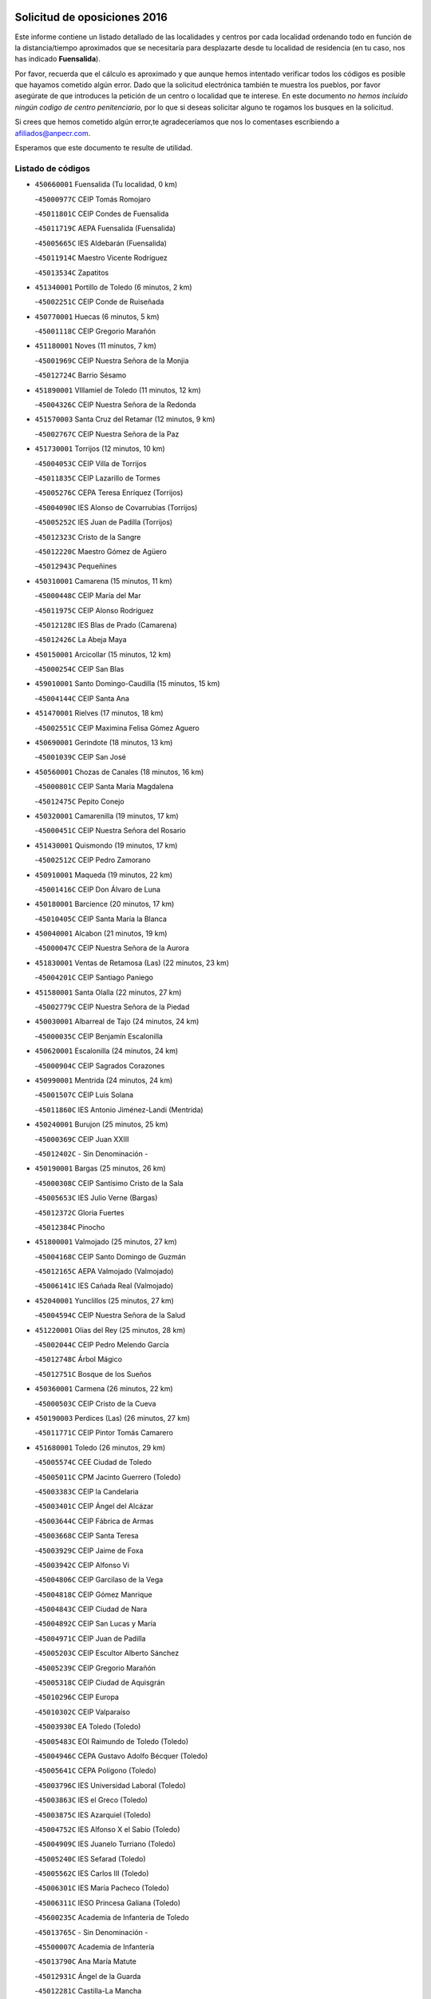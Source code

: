 

.. image:: logo.png
   :align: center

Solicitud de oposiciones 2016
======================================================

  
  
Este informe contiene un listado detallado de las localidades y centros por cada
localidad ordenando todo en función de la distancia/tiempo aproximados que se
necesitaría para desplazarte desde tu localidad de residencia (en tu caso,
nos has indicado **Fuensalida**).

Por favor, recuerda que el cálculo es aproximado y que aunque hemos
intentado verificar todos los códigos es posible que hayamos cometido algún
error. Dado que la solicitud electrónica también te muestra los pueblos, por
favor asegúrate de que introduces la petición de un centro o localidad que
te interese. En este documento
*no hemos incluido ningún codigo de centro penitenciario*, por lo que si deseas
solicitar alguno te rogamos los busques en la solicitud.

Si crees que hemos cometido algún error,te agradeceríamos que nos lo comentases
escribiendo a afiliados@anpecr.com.

Esperamos que este documento te resulte de utilidad.



Listado de códigos
-------------------


- ``450660001`` Fuensalida  (Tu localidad, 0 km)

  -``45000977C`` CEIP Tomás Romojaro
    

  -``45011801C`` CEIP Condes de Fuensalida
    

  -``45011719C`` AEPA Fuensalida (Fuensalida)
    

  -``45005665C`` IES Aldebarán (Fuensalida)
    

  -``45011914C`` Maestro Vicente Rodríguez
    

  -``45013534C`` Zapatitos
    

- ``451340001`` Portillo de Toledo  (6 minutos, 2 km)

  -``45002251C`` CEIP Conde de Ruiseñada
    

- ``450770001`` Huecas  (6 minutos, 5 km)

  -``45001118C`` CEIP Gregorio Marañón
    

- ``451180001`` Noves  (11 minutos, 7 km)

  -``45001969C`` CEIP Nuestra Señora de la Monjia
    

  -``45012724C`` Barrio Sésamo
    

- ``451890001`` VIllamiel de Toledo  (11 minutos, 12 km)

  -``45004326C`` CEIP Nuestra Señora de la Redonda
    

- ``451570003`` Santa Cruz del Retamar  (12 minutos, 9 km)

  -``45002767C`` CEIP Nuestra Señora de la Paz
    

- ``451730001`` Torrijos  (12 minutos, 10 km)

  -``45004053C`` CEIP Villa de Torrijos
    

  -``45011835C`` CEIP Lazarillo de Tormes
    

  -``45005276C`` CEPA Teresa Enríquez (Torrijos)
    

  -``45004090C`` IES Alonso de Covarrubias (Torrijos)
    

  -``45005252C`` IES Juan de Padilla (Torrijos)
    

  -``45012323C`` Cristo de la Sangre
    

  -``45012220C`` Maestro Gómez de Agüero
    

  -``45012943C`` Pequeñines
    

- ``450310001`` Camarena  (15 minutos, 11 km)

  -``45000448C`` CEIP María del Mar
    

  -``45011975C`` CEIP Alonso Rodríguez
    

  -``45012128C`` IES Blas de Prado (Camarena)
    

  -``45012426C`` La Abeja Maya
    

- ``450150001`` Arcicollar  (15 minutos, 12 km)

  -``45000254C`` CEIP San Blas
    

- ``459010001`` Santo Domingo-Caudilla  (15 minutos, 15 km)

  -``45004144C`` CEIP Santa Ana
    

- ``451470001`` Rielves  (17 minutos, 18 km)

  -``45002551C`` CEIP Maximina Felisa Gómez Aguero
    

- ``450690001`` Gerindote  (18 minutos, 13 km)

  -``45001039C`` CEIP San José
    

- ``450560001`` Chozas de Canales  (18 minutos, 16 km)

  -``45000801C`` CEIP Santa María Magdalena
    

  -``45012475C`` Pepito Conejo
    

- ``450320001`` Camarenilla  (19 minutos, 17 km)

  -``45000451C`` CEIP Nuestra Señora del Rosario
    

- ``451430001`` Quismondo  (19 minutos, 17 km)

  -``45002512C`` CEIP Pedro Zamorano
    

- ``450910001`` Maqueda  (19 minutos, 22 km)

  -``45001416C`` CEIP Don Álvaro de Luna
    

- ``450180001`` Barcience  (20 minutos, 17 km)

  -``45010405C`` CEIP Santa María la Blanca
    

- ``450040001`` Alcabon  (21 minutos, 19 km)

  -``45000047C`` CEIP Nuestra Señora de la Aurora
    

- ``451830001`` Ventas de Retamosa (Las)  (22 minutos, 23 km)

  -``45004201C`` CEIP Santiago Paniego
    

- ``451580001`` Santa Olalla  (22 minutos, 27 km)

  -``45002779C`` CEIP Nuestra Señora de la Piedad
    

- ``450030001`` Albarreal de Tajo  (24 minutos, 24 km)

  -``45000035C`` CEIP Benjamín Escalonilla
    

- ``450620001`` Escalonilla  (24 minutos, 24 km)

  -``45000904C`` CEIP Sagrados Corazones
    

- ``450990001`` Mentrida  (24 minutos, 24 km)

  -``45001507C`` CEIP Luis Solana
    

  -``45011860C`` IES Antonio Jiménez-Landi (Mentrida)
    

- ``450240001`` Burujon  (25 minutos, 25 km)

  -``45000369C`` CEIP Juan XXIII
    

  -``45012402C`` - Sin Denominación -
    

- ``450190001`` Bargas  (25 minutos, 26 km)

  -``45000308C`` CEIP Santísimo Cristo de la Sala
    

  -``45005653C`` IES Julio Verne (Bargas)
    

  -``45012372C`` Gloria Fuertes
    

  -``45012384C`` Pinocho
    

- ``451800001`` Valmojado  (25 minutos, 27 km)

  -``45004168C`` CEIP Santo Domingo de Guzmán
    

  -``45012165C`` AEPA Valmojado (Valmojado)
    

  -``45006141C`` IES Cañada Real (Valmojado)
    

- ``452040001`` Yunclillos  (25 minutos, 27 km)

  -``45004594C`` CEIP Nuestra Señora de la Salud
    

- ``451220001`` Olias del Rey  (25 minutos, 28 km)

  -``45002044C`` CEIP Pedro Melendo García
    

  -``45012748C`` Árbol Mágico
    

  -``45012751C`` Bosque de los Sueños
    

- ``450360001`` Carmena  (26 minutos, 22 km)

  -``45000503C`` CEIP Cristo de la Cueva
    

- ``450190003`` Perdices (Las)  (26 minutos, 27 km)

  -``45011771C`` CEIP Pintor Tomás Camarero
    

- ``451680001`` Toledo  (26 minutos, 29 km)

  -``45005574C`` CEE Ciudad de Toledo
    

  -``45005011C`` CPM Jacinto Guerrero (Toledo)
    

  -``45003383C`` CEIP la Candelaria
    

  -``45003401C`` CEIP Ángel del Alcázar
    

  -``45003644C`` CEIP Fábrica de Armas
    

  -``45003668C`` CEIP Santa Teresa
    

  -``45003929C`` CEIP Jaime de Foxa
    

  -``45003942C`` CEIP Alfonso Vi
    

  -``45004806C`` CEIP Garcilaso de la Vega
    

  -``45004818C`` CEIP Gómez Manrique
    

  -``45004843C`` CEIP Ciudad de Nara
    

  -``45004892C`` CEIP San Lucas y María
    

  -``45004971C`` CEIP Juan de Padilla
    

  -``45005203C`` CEIP Escultor Alberto Sánchez
    

  -``45005239C`` CEIP Gregorio Marañón
    

  -``45005318C`` CEIP Ciudad de Aquisgrán
    

  -``45010296C`` CEIP Europa
    

  -``45010302C`` CEIP Valparaíso
    

  -``45003930C`` EA Toledo (Toledo)
    

  -``45005483C`` EOI Raimundo de Toledo (Toledo)
    

  -``45004946C`` CEPA Gustavo Adolfo Bécquer (Toledo)
    

  -``45005641C`` CEPA Polígono (Toledo)
    

  -``45003796C`` IES Universidad Laboral (Toledo)
    

  -``45003863C`` IES el Greco (Toledo)
    

  -``45003875C`` IES Azarquiel (Toledo)
    

  -``45004752C`` IES Alfonso X el Sabio (Toledo)
    

  -``45004909C`` IES Juanelo Turriano (Toledo)
    

  -``45005240C`` IES Sefarad (Toledo)
    

  -``45005562C`` IES Carlos III (Toledo)
    

  -``45006301C`` IES María Pacheco (Toledo)
    

  -``45006311C`` IESO Princesa Galiana (Toledo)
    

  -``45600235C`` Academia de Infanteria de Toledo
    

  -``45013765C`` - Sin Denominación -
    

  -``45500007C`` Academia de Infantería
    

  -``45013790C`` Ana María Matute
    

  -``45012931C`` Ángel de la Guarda
    

  -``45012281C`` Castilla-La Mancha
    

  -``45012293C`` Cristo de la Vega
    

  -``45005847C`` Diego Ortiz
    

  -``45012301C`` El Olivo
    

  -``45013935C`` Gloria Fuertes
    

  -``45012311C`` La Cigarra
    

- ``451710001`` Torre de Esteban Hambran (La)  (26 minutos, 29 km)

  -``45004016C`` CEIP Juan Aguado
    

- ``450410002`` Calypo Fado  (26 minutos, 31 km)

  -``45010375C`` CEIP Calypo
    

- ``451270001`` Palomeque  (27 minutos, 26 km)

  -``45002184C`` CEIP San Juan Bautista
    

- ``450760001`` Hormigos  (27 minutos, 33 km)

  -``45001091C`` CEIP Virgen de la Higuera
    

- ``450880001`` Magan  (27 minutos, 37 km)

  -``45001349C`` CEIP Santa Marina
    

  -``45013959C`` Soletes
    

- ``450410001`` Casarrubios del Monte  (28 minutos, 33 km)

  -``45000576C`` CEIP San Juan de Dios
    

  -``45012451C`` Arco Iris
    

- ``450950001`` Mata (La)  (29 minutos, 26 km)

  -``45001453C`` CEIP Severo Ochoa
    

- ``450850001`` Lominchar  (29 minutos, 29 km)

  -``45001234C`` CEIP Ramón y Cajal
    

  -``45012621C`` Aldea Pitufa
    

- ``451360001`` Puebla de Montalban (La)  (30 minutos, 31 km)

  -``45002330C`` CEIP Fernando de Rojas
    

  -``45005941C`` AEPA Puebla de Montalban (La) (Puebla de Montalban (La))
    

  -``45004739C`` IES Juan de Lucena (Puebla de Montalban (La))
    

- ``451450001`` Recas  (30 minutos, 31 km)

  -``45002536C`` CEIP Cesar Cabañas Caballero
    

  -``45012131C`` IES Arcipreste de Canales (Recas)
    

  -``45013728C`` Aserrín Aserrán
    

- ``450250001`` Cabañas de la Sagra  (30 minutos, 37 km)

  -``45000370C`` CEIP San Isidro Labrador
    

  -``45013704C`` Gloria Fuertes
    

- ``451020002`` Mocejon  (30 minutos, 37 km)

  -``45001544C`` CEIP Miguel de Cervantes
    

  -``45012049C`` AEPA Mocejon (Mocejon)
    

  -``45012669C`` La Oca
    

- ``450400001`` Casar de Escalona (El)  (30 minutos, 38 km)

  -``45000552C`` CEIP Nuestra Señora de Hortum Sancho
    

- ``450470001`` Cedillo del Condado  (31 minutos, 30 km)

  -``45000631C`` CEIP Nuestra Señora de la Natividad
    

  -``45012463C`` Pompitas
    

- ``450580001`` Domingo Perez  (31 minutos, 39 km)

  -``45011756C`` CRA Campos de Castilla
    

- ``450700001`` Guadamur  (31 minutos, 41 km)

  -``45001040C`` CEIP Nuestra Señora de la Natividad
    

  -``45012554C`` La Casita de Elia
    

- ``452030001`` Yuncler  (31 minutos, 43 km)

  -``45004582C`` CEIP Remigio Laín
    

- ``451570001`` Calalberche  (32 minutos, 29 km)

  -``45011811C`` CEIP Ribera del Alberche
    

- ``452050001`` Yuncos  (32 minutos, 34 km)

  -``45004600C`` CEIP Nuestra Señora del Consuelo
    

  -``45010511C`` CEIP Guillermo Plaza
    

  -``45012104C`` CEIP Villa de Yuncos
    

  -``45006189C`` IES la Cañuela (Yuncos)
    

  -``45013492C`` Acuarela
    

- ``451070001`` Nambroca  (32 minutos, 42 km)

  -``45001726C`` CEIP la Fuente
    

  -``45012694C`` - Sin Denominación -
    

- ``451880001`` VIllaluenga de la Sagra  (32 minutos, 42 km)

  -``45004302C`` CEIP Juan Palarea
    

  -``45006165C`` IES Castillo del Águila (VIllaluenga de la Sagra)
    

- ``451960002`` VIllaseca de la Sagra  (32 minutos, 43 km)

  -``45004429C`` CEIP Virgen de las Angustias
    

- ``450390001`` Carriches  (33 minutos, 29 km)

  -``45000540C`` CEIP Doctor Cesar González Gómez
    

- ``451990001`` VIso de San Juan (El)  (33 minutos, 33 km)

  -``45004466C`` CEIP Fernando de Alarcón
    

  -``45011987C`` CEIP Miguel Delibes
    

- ``450520001`` Cobisa  (33 minutos, 40 km)

  -``45000692C`` CEIP Cardenal Tavera
    

  -``45011793C`` CEIP Gloria Fuertes
    

  -``45013601C`` Escuela Municipal de Música y Danza de Cobisa
    

  -``45012499C`` Los Cotos
    

- ``450830001`` Layos  (33 minutos, 40 km)

  -``45001210C`` CEIP María Magdalena
    

- ``451330001`` Polan  (33 minutos, 43 km)

  -``45002241C`` CEIP José María Corcuera
    

  -``45012141C`` AEPA Polan (Polan)
    

  -``45012785C`` Arco Iris
    

- ``450610001`` Escalona  (34 minutos, 36 km)

  -``45000898C`` CEIP Inmaculada Concepción
    

  -``45006074C`` IES Lazarillo de Tormes (Escalona)
    

- ``451190001`` Numancia de la Sagra  (34 minutos, 49 km)

  -``45001970C`` CEIP Santísimo Cristo de la Misericordia
    

  -``45011872C`` IES Profesor Emilio Lledó (Numancia de la Sagra)
    

  -``45012736C`` Garabatos
    

- ``450160001`` Arges  (35 minutos, 38 km)

  -``45000278C`` CEIP Tirso de Molina
    

  -``45011781C`` CEIP Miguel de Cervantes
    

  -``45012360C`` Ángel de la Guarda
    

  -``45013595C`` San Isidro Labrador
    

- ``450230001`` Burguillos de Toledo  (35 minutos, 41 km)

  -``45000357C`` CEIP Victorio Macho
    

  -``45013625C`` La Campana
    

- ``450480001`` Cerralbos (Los)  (35 minutos, 49 km)

  -``45011768C`` CRA Entrerríos
    

- ``450810001`` Illescas  (36 minutos, 42 km)

  -``45001167C`` CEIP Martín Chico
    

  -``45005343C`` CEIP la Constitución
    

  -``45010454C`` CEIP Ilarcuris
    

  -``45011999C`` CEIP Clara Campoamor
    

  -``45005914C`` CEPA Pedro Gumiel (Illescas)
    

  -``45004788C`` IES Juan de Padilla (Illescas)
    

  -``45005987C`` IES Condestable Álvaro de Luna (Illescas)
    

  -``45012581C`` Canicas
    

  -``45012591C`` Truke
    

- ``450810008`` Señorio de Illescas (El)  (36 minutos, 42 km)

  -``45012190C`` CEIP el Greco
    

- ``452010001`` Yeles  (36 minutos, 42 km)

  -``45004533C`` CEIP San Antonio
    

  -``45013066C`` Rocinante
    

- ``450130001`` Almorox  (36 minutos, 43 km)

  -``45000229C`` CEIP Silvano Cirujano
    

- ``450450001`` Cazalegas  (36 minutos, 50 km)

  -``45000606C`` CEIP Miguel de Cervantes
    

  -``45013613C`` - Sin Denominación -
    

- ``451280001`` Pantoja  (37 minutos, 44 km)

  -``45002196C`` CEIP Marqueses de Manzanedo
    

  -``45012773C`` - Sin Denominación -
    

- ``450890002`` Malpica de Tajo  (37 minutos, 50 km)

  -``45001374C`` CEIP Fulgencio Sánchez Cabezudo
    

- ``450370001`` Carpio de Tajo (El)  (38 minutos, 34 km)

  -``45000515C`` CEIP Nuestra Señora de Ronda
    

- ``450510001`` Cobeja  (38 minutos, 46 km)

  -``45000680C`` CEIP San Juan Bautista
    

  -``45012487C`` Los Pitufitos
    

- ``451170001`` Nombela  (39 minutos, 44 km)

  -``45001957C`` CEIP Cristo de la Nava
    

- ``451160001`` Noez  (39 minutos, 50 km)

  -``45001945C`` CEIP Santísimo Cristo de la Salud
    

- ``450380001`` Carranque  (40 minutos, 37 km)

  -``45000527C`` CEIP Guadarrama
    

  -``45012098C`` CEIP Villa de Materno
    

  -``45011859C`` IES Libertad (Carranque)
    

  -``45012438C`` Garabatos
    

- ``450960002`` Mazarambroz  (40 minutos, 57 km)

  -``45001477C`` CEIP Nuestra Señora del Sagrario
    

- ``450940001`` Mascaraque  (41 minutos, 58 km)

  -``45001441C`` CEIP Juan de Padilla
    

- ``451630002`` Sonseca  (41 minutos, 58 km)

  -``45002883C`` CEIP San Juan Evangelista
    

  -``45012074C`` CEIP Peñamiel
    

  -``45005926C`` CEPA Cum Laude (Sonseca)
    

  -``45005355C`` IES la Sisla (Sonseca)
    

  -``45012891C`` Arco Iris
    

  -``45010351C`` Escuela Municipal de Música y Danza de Sonseca
    

  -``45012244C`` Virgen de la Salud
    

- ``451900001`` VIllaminaya  (41 minutos, 58 km)

  -``45004338C`` CEIP Santo Domingo de Silos
    

- ``451760001`` Ugena  (42 minutos, 46 km)

  -``45004120C`` CEIP Miguel de Cervantes
    

  -``45011847C`` CEIP Tres Torres
    

  -``45012955C`` Los Peques
    

- ``450020001`` Alameda de la Sagra  (42 minutos, 50 km)

  -``45000023C`` CEIP Nuestra Señora de la Asunción
    

  -``45012347C`` El Jardín de los Sueños
    

- ``450120001`` Almonacid de Toledo  (42 minutos, 52 km)

  -``45000187C`` CEIP Virgen de la Oliva
    

- ``451740001`` Totanes  (42 minutos, 56 km)

  -``45004107C`` CEIP Inmaculada Concepción
    

- ``451540001`` San Roman de los Montes  (42 minutos, 66 km)

  -``45010417C`` CEIP Nuestra Señora del Buen Camino
    

- ``450010001`` Ajofrin  (43 minutos, 51 km)

  -``45000011C`` CEIP Jacinto Guerrero
    

  -``45012335C`` La Casa de los Duendes
    

- ``451400001`` Pulgar  (43 minutos, 53 km)

  -``45002411C`` CEIP Nuestra Señora de la Blanca
    

  -``45012827C`` Pulgarcito
    

- ``450140001`` Añover de Tajo  (43 minutos, 56 km)

  -``45000230C`` CEIP Conde de Mayalde
    

  -``45006049C`` IES San Blas (Añover de Tajo)
    

  -``45012359C`` - Sin Denominación -
    

  -``45013881C`` Puliditos
    

- ``451970001`` VIllasequilla  (43 minutos, 57 km)

  -``45004442C`` CEIP San Isidro Labrador
    

- ``450670001`` Galvez  (43 minutos, 58 km)

  -``45000989C`` CEIP San Juan de la Cruz
    

  -``45005975C`` IES Montes de Toledo (Galvez)
    

  -``45013716C`` Garbancito
    

- ``450640001`` Esquivias  (44 minutos, 48 km)

  -``45000931C`` CEIP Miguel de Cervantes
    

  -``45011963C`` CEIP Catalina de Palacios
    

  -``45010387C`` IES Alonso Quijada (Esquivias)
    

  -``45012542C`` Sancho Panza
    

- ``451510001`` San Martin de Montalban  (44 minutos, 50 km)

  -``45002652C`` CEIP Santísimo Cristo de la Luz
    

- ``450460001`` Cebolla  (44 minutos, 56 km)

  -``45000621C`` CEIP Nuestra Señora de la Antigua
    

  -``45006062C`` IES Arenales del Tajo (Cebolla)
    

- ``451240002`` Orgaz  (44 minutos, 64 km)

  -``45002093C`` CEIP Conde de Orgaz
    

  -``45013662C`` Escuela Municipal de Música de Orgaz
    

  -``45012761C`` Nube de Algodón
    

- ``451370001`` Pueblanueva (La)  (44 minutos, 67 km)

  -``45002366C`` CEIP San Isidro
    

- ``451440001`` Real de San VIcente (El)  (45 minutos, 60 km)

  -``45014022C`` CRA Real de San Vicente
    

- ``451650006`` Talavera de la Reina  (45 minutos, 62 km)

  -``45005811C`` CEE Bios
    

  -``45002950C`` CEIP Federico García Lorca
    

  -``45002986C`` CEIP Santa María
    

  -``45003139C`` CEIP Nuestra Señora del Prado
    

  -``45003140C`` CEIP Fray Hernando de Talavera
    

  -``45003152C`` CEIP San Ildefonso
    

  -``45003164C`` CEIP San Juan de Dios
    

  -``45004624C`` CEIP Hernán Cortés
    

  -``45004831C`` CEIP José Bárcena
    

  -``45004855C`` CEIP Antonio Machado
    

  -``45005197C`` CEIP Pablo Iglesias
    

  -``45013583C`` CEIP Bartolomé Nicolau
    

  -``45005057C`` EA Talavera (Talavera de la Reina)
    

  -``45005537C`` EOI Talavera de la Reina (Talavera de la Reina)
    

  -``45004958C`` CEPA Río Tajo (Talavera de la Reina)
    

  -``45003255C`` IES Padre Juan de Mariana (Talavera de la Reina)
    

  -``45003267C`` IES Juan Antonio Castro (Talavera de la Reina)
    

  -``45003279C`` IES San Isidro (Talavera de la Reina)
    

  -``45004740C`` IES Gabriel Alonso de Herrera (Talavera de la Reina)
    

  -``45005461C`` IES Puerta de Cuartos (Talavera de la Reina)
    

  -``45005471C`` IES Ribera del Tajo (Talavera de la Reina)
    

  -``45014101C`` Conservatorio Profesional de Música de Talavera de la Reina
    

  -``45012256C`` El Alfar
    

  -``45000618C`` Eusebio Rubalcaba
    

  -``45012268C`` Julián Besteiro
    

  -``45012271C`` Santo Ángel de la Guarda
    

- ``450900001`` Manzaneque  (45 minutos, 66 km)

  -``45001398C`` CEIP Álvarez de Toledo
    

  -``45012645C`` - Sin Denominación -
    

- ``451060001`` Mora  (46 minutos, 62 km)

  -``45001623C`` CEIP José Ramón Villa
    

  -``45001672C`` CEIP Fernando Martín
    

  -``45010466C`` AEPA Mora (Mora)
    

  -``45006220C`` IES Peñas Negras (Mora)
    

  -``45012670C`` - Sin Denominación -
    

  -``45012682C`` - Sin Denominación -
    

- ``450970001`` Mejorada  (46 minutos, 72 km)

  -``45010429C`` CRA Ribera del Guadyerbas
    

- ``450210001`` Borox  (47 minutos, 53 km)

  -``45000321C`` CEIP Nuestra Señora de la Salud
    

- ``451520001`` San Martin de Pusa  (47 minutos, 65 km)

  -``45013871C`` CRA Río Pusa
    

- ``451610003`` Seseña  (48 minutos, 54 km)

  -``45002809C`` CEIP Gabriel Uriarte
    

  -``45010442C`` CEIP Sisius
    

  -``45011823C`` CEIP Juan Carlos I
    

  -``45005677C`` IES Margarita Salas (Seseña)
    

  -``45006244C`` IES las Salinas (Seseña)
    

  -``45012888C`` Pequeñines
    

- ``451650007`` Talavera la Nueva  (48 minutos, 76 km)

  -``45003358C`` CEIP San Isidro
    

  -``45012906C`` Dulcinea
    

- ``451650005`` Gamonal  (48 minutos, 77 km)

  -``45002962C`` CEIP Don Cristóbal López
    

  -``45013649C`` Gamonital
    

- ``451810001`` Velada  (48 minutos, 79 km)

  -``45004171C`` CEIP Andrés Arango
    

- ``450680001`` Garciotun  (49 minutos, 61 km)

  -``45001027C`` CEIP Santa María Magdalena
    

- ``451910001`` VIllamuelas  (49 minutos, 64 km)

  -``45004341C`` CEIP Santa María Magdalena
    

- ``450980001`` Menasalbas  (49 minutos, 65 km)

  -``45001490C`` CEIP Nuestra Señora de Fátima
    

  -``45013753C`` Menapeques
    

- ``452020001`` Yepes  (49 minutos, 67 km)

  -``45004557C`` CEIP Rafael García Valiño
    

  -``45006177C`` IES Carpetania (Yepes)
    

  -``45013078C`` Fuentearriba
    

- ``450780001`` Huerta de Valdecarabanos  (50 minutos, 67 km)

  -``45001121C`` CEIP Virgen del Rosario de Pastores
    

  -``45012578C`` Garabatos
    

- ``451610004`` Seseña Nuevo  (51 minutos, 59 km)

  -``45002810C`` CEIP Fernando de Rojas
    

  -``45010363C`` CEIP Gloria Fuertes
    

  -``45011951C`` CEIP el Quiñón
    

  -``45010399C`` CEPA Seseña Nuevo (Seseña Nuevo)
    

  -``45012876C`` Burbujas
    

- ``450550001`` Cuerva  (53 minutos, 60 km)

  -``45000795C`` CEIP Soledad Alonso Dorado
    

- ``451820001`` Ventas Con Peña Aguilera (Las)  (53 minutos, 65 km)

  -``45004181C`` CEIP Nuestra Señora del Águila
    

- ``450280001`` Alberche del Caudillo  (53 minutos, 82 km)

  -``45000400C`` CEIP San Isidro
    

- ``452000005`` Yebenes (Los)  (54 minutos, 74 km)

  -``45004478C`` CEIP San José de Calasanz
    

  -``45012050C`` AEPA Yebenes (Los) (Yebenes (Los))
    

  -``45005689C`` IES Guadalerzas (Yebenes (Los))
    

- ``450280002`` Calera y Chozas  (54 minutos, 86 km)

  -``45000412C`` CEIP Santísimo Cristo de Chozas
    

  -``45012414C`` Maestro Don Antonio Fernández
    

- ``451120001`` Navalmorales (Los)  (55 minutos, 73 km)

  -``45001805C`` CEIP San Francisco
    

  -``45005495C`` IES los Navalmorales (Navalmorales (Los))
    

- ``451230001`` Ontigola  (55 minutos, 73 km)

  -``45002056C`` CEIP Virgen del Rosario
    

  -``45013819C`` - Sin Denominación -
    

- ``450500001`` Ciruelos  (55 minutos, 75 km)

  -``45000679C`` CEIP Santísimo Cristo de la Misericordia
    

- ``451930001`` VIllanueva de Bogas  (55 minutos, 76 km)

  -``45004375C`` CEIP Santa Ana
    

- ``450720001`` Herencias (Las)  (56 minutos, 75 km)

  -``45001064C`` CEIP Vera Cruz
    

- ``451090001`` Navahermosa  (57 minutos, 65 km)

  -``45001763C`` CEIP San Miguel Arcángel
    

  -``45010341C`` CEPA la Raña (Navahermosa)
    

  -``45006207C`` IESO Manuel de Guzmán (Navahermosa)
    

  -``45012700C`` - Sin Denominación -
    

- ``451210001`` Ocaña  (57 minutos, 79 km)

  -``45002020C`` CEIP San José de Calasanz
    

  -``45012177C`` CEIP Pastor Poeta
    

  -``45005631C`` CEPA Gutierre de Cárdenas (Ocaña)
    

  -``45004685C`` IES Alonso de Ercilla (Ocaña)
    

  -``45004791C`` IES Miguel Hernández (Ocaña)
    

  -``45013731C`` - Sin Denominación -
    

  -``45012232C`` Mesa de Ocaña
    

- ``451140001`` Navamorcuende  (57 minutos, 82 km)

  -``45006268C`` CRA Sierra de San Vicente
    

- ``451750001`` Turleque  (57 minutos, 83 km)

  -``45004119C`` CEIP Fernán González
    

- ``451250002`` Oropesa  (58 minutos, 100 km)

  -``45002123C`` CEIP Martín Gallinar
    

  -``45004727C`` IES Alonso de Orozco (Oropesa)
    

  -``45013960C`` María Arnús
    

- ``450920001`` Marjaliza  (59 minutos, 81 km)

  -``45006037C`` CEIP San Juan
    

- ``451660001`` Tembleque  (59 minutos, 86 km)

  -``45003361C`` CEIP Antonia González
    

  -``45012918C`` Cervantes II
    

- ``451300001`` Parrillas  (59 minutos, 94 km)

  -``45002202C`` CEIP Nuestra Señora de la Luz
    

- ``450820001`` Lagartera  (1h, 101 km)

  -``45001192C`` CEIP Jacinto Guerrero
    

  -``45012608C`` El Castillejo
    

- ``451530001`` San Pablo de los Montes  (1h 1min, 77 km)

  -``45002676C`` CEIP Nuestra Señora de Gracia
    

  -``45012852C`` San Pablo de los Montes
    

- ``450710001`` Guardia (La)  (1h 1min, 82 km)

  -``45001052C`` CEIP Valentín Escobar
    

- ``450720002`` Membrillo (El)  (1h 2min, 80 km)

  -``45005124C`` CEIP Ortega Pérez
    

- ``451130002`` Navalucillos (Los)  (1h 2min, 80 km)

  -``45001854C`` CEIP Nuestra Señora de las Saleras
    

- ``450590001`` Dosbarrios  (1h 2min, 88 km)

  -``45000862C`` CEIP San Isidro Labrador
    

  -``45014034C`` Garabatos
    

- ``451150001`` Noblejas  (1h 2min, 88 km)

  -``45001908C`` CEIP Santísimo Cristo de las Injurias
    

  -``45012037C`` AEPA Noblejas (Noblejas)
    

  -``45012712C`` Rosa Sensat
    

- ``450870001`` Madridejos  (1h 3min, 98 km)

  -``45012062C`` CEE Mingoliva
    

  -``45001313C`` CEIP Garcilaso de la Vega
    

  -``45005185C`` CEIP Santa Ana
    

  -``45010478C`` AEPA Madridejos (Madridejos)
    

  -``45001337C`` IES Valdehierro (Madridejos)
    

  -``45012633C`` - Sin Denominación -
    

  -``45011720C`` Escuela Municipal de Música y Danza de Madridejos
    

  -``45013522C`` Juan Vicente Camacho
    

- ``450530001`` Consuegra  (1h 4min, 92 km)

  -``45000710C`` CEIP Santísimo Cristo de la Vera Cruz
    

  -``45000722C`` CEIP Miguel de Cervantes
    

  -``45004880C`` CEPA Castillo de Consuegra (Consuegra)
    

  -``45000734C`` IES Consaburum (Consuegra)
    

  -``45014083C`` - Sin Denominación -
    

- ``451100001`` Navalcan  (1h 4min, 97 km)

  -``45001787C`` CEIP Blas Tello
    

- ``450060001`` Alcaudete de la Jara  (1h 5min, 85 km)

  -``45000096C`` CEIP Rufino Mansi
    

- ``451490001`` Romeral (El)  (1h 5min, 93 km)

  -``45002627C`` CEIP Silvano Cirujano
    

- ``451950001`` VIllarrubia de Santiago  (1h 5min, 93 km)

  -``45004399C`` CEIP Nuestra Señora del Castellar
    

- ``450300001`` Calzada de Oropesa (La)  (1h 5min, 108 km)

  -``45012189C`` CRA Campo Arañuelo
    

- ``451980001`` VIllatobas  (1h 6min, 97 km)

  -``45004454C`` CEIP Sagrado Corazón de Jesús
    

- ``451770001`` Urda  (1h 6min, 101 km)

  -``45004132C`` CEIP Santo Cristo
    

  -``45012979C`` Blasa Ruíz
    

- ``451380001`` Puente del Arzobispo (El)  (1h 6min, 105 km)

  -``45013984C`` CRA Villas del Tajo
    

- ``450070001`` Alcolea de Tajo  (1h 7min, 103 km)

  -``45012086C`` CRA Río Tajo
    

- ``130700001`` Puerto Lapice  (1h 8min, 113 km)

  -``13002435C`` CEIP Juan Alcaide
    

- ``450340001`` Camuñas  (1h 10min, 107 km)

  -``45000485C`` CEIP Cardenal Cisneros
    

- ``450200001`` Belvis de la Jara  (1h 11min, 93 km)

  -``45000311C`` CEIP Fernando Jiménez de Gregorio
    

  -``45006050C`` IESO la Jara (Belvis de la Jara)
    

  -``45013546C`` - Sin Denominación -
    

- ``450840001`` Lillo  (1h 11min, 99 km)

  -``45001222C`` CEIP Marcelino Murillo
    

  -``45012611C`` Tris-Tras
    

- ``130470001`` Herencia  (1h 12min, 118 km)

  -``13001698C`` CEIP Carrasco Alcalde
    

  -``13005023C`` AEPA Herencia (Herencia)
    

  -``13004729C`` IES Hermógenes Rodríguez (Herencia)
    

  -``13011369C`` - Sin Denominación -
    

  -``13010882C`` Escuela Municipal de Música y Danza de Herencia
    

- ``451870001`` VIllafranca de los Caballeros  (1h 12min, 119 km)

  -``45004296C`` CEIP Miguel de Cervantes
    

  -``45006153C`` IESO la Falcata (VIllafranca de los Caballeros)
    

- ``130500001`` Labores (Las)  (1h 13min, 121 km)

  -``13001753C`` CEIP San José de Calasanz
    

- ``451560001`` Santa Cruz de la Zarza  (1h 14min, 110 km)

  -``45002721C`` CEIP Eduardo Palomo Rodríguez
    

  -``45006190C`` IESO Velsinia (Santa Cruz de la Zarza)
    

  -``45012864C`` - Sin Denominación -
    

- ``130440003`` Fuente el Fresno  (1h 15min, 114 km)

  -``13001650C`` CEIP Miguel Delibes
    

  -``13012180C`` Mundo Infantil
    

- ``451850001`` VIllacañas  (1h 16min, 104 km)

  -``45004259C`` CEIP Santa Bárbara
    

  -``45010338C`` AEPA VIllacañas (VIllacañas)
    

  -``45004272C`` IES Garcilaso de la Vega (VIllacañas)
    

  -``45005321C`` IES Enrique de Arfe (VIllacañas)
    

- ``130970001`` VIllarta de San Juan  (1h 16min, 124 km)

  -``13003555C`` CEIP Nuestra Señora de la Paz
    

- ``450540001`` Corral de Almaguer  (1h 18min, 119 km)

  -``45000783C`` CEIP Nuestra Señora de la Muela
    

  -``45005801C`` IES la Besana (Corral de Almaguer)
    

  -``45012517C`` - Sin Denominación -
    

- ``130720003`` Retuerta del Bullaque  (1h 19min, 104 km)

  -``13010791C`` CRA Montes de Toledo
    

- ``451080001`` Nava de Ricomalillo (La)  (1h 19min, 107 km)

  -``45010430C`` CRA Montes de Toledo
    

- ``451860001`` VIlla de Don Fadrique (La)  (1h 20min, 116 km)

  -``45004284C`` CEIP Ramón y Cajal
    

  -``45010508C`` IESO Leonor de Guzmán (VIlla de Don Fadrique (La))
    

- ``190460001`` Azuqueca de Henares  (1h 20min, 117 km)

  -``19000333C`` CEIP la Paz
    

  -``19000357C`` CEIP Virgen de la Soledad
    

  -``19003863C`` CEIP Maestra Plácida Herranz
    

  -``19004004C`` CEIP Siglo XXI
    

  -``19008095C`` CEIP la Paloma
    

  -``19008745C`` CEIP la Espiga
    

  -``19002950C`` CEPA Clara Campoamor (Azuqueca de Henares)
    

  -``19002615C`` IES Arcipreste de Hita (Azuqueca de Henares)
    

  -``19002640C`` IES San Isidro (Azuqueca de Henares)
    

  -``19003978C`` IES Profesor Domínguez Ortiz (Azuqueca de Henares)
    

  -``19009491C`` Elvira Lindo
    

  -``19008800C`` La Campiña
    

  -``19009567C`` La Curva
    

  -``19008885C`` La Noguera
    

  -``19008873C`` 8 de Marzo
    

- ``190240001`` Alovera  (1h 21min, 123 km)

  -``19000205C`` CEIP Virgen de la Paz
    

  -``19008034C`` CEIP Parque Vallejo
    

  -``19008186C`` CEIP Campiña Verde
    

  -``19008711C`` AEPA Alovera (Alovera)
    

  -``19008113C`` IES Carmen Burgos de Seguí (Alovera)
    

  -``19008851C`` Corazones Pequeños
    

  -``19008174C`` Escuela Municipal de Música y Danza de Alovera
    

  -``19008861C`` San Miguel Arcangel
    

- ``193190001`` VIllanueva de la Torre  (1h 21min, 123 km)

  -``19004016C`` CEIP Paco Rabal
    

  -``19008071C`` CEIP Gloria Fuertes
    

  -``19008137C`` IES Newton-Salas (VIllanueva de la Torre)
    

- ``192800002`` Torrejon del Rey  (1h 22min, 120 km)

  -``19002241C`` CEIP Virgen de las Candelas
    

  -``19009385C`` Escuela de Musica y Danza de Torrejon del Rey
    

- ``192300001`` Quer  (1h 22min, 124 km)

  -``19008691C`` CEIP Villa de Quer
    

  -``19009026C`` Las Setitas
    

- ``130050002`` Alcazar de San Juan  (1h 22min, 132 km)

  -``13000104C`` CEIP el Santo
    

  -``13000116C`` CEIP Juan de Austria
    

  -``13000128C`` CEIP Jesús Ruiz de la Fuente
    

  -``13000131C`` CEIP Santa Clara
    

  -``13003828C`` CEIP Alces
    

  -``13004092C`` CEIP Pablo Ruiz Picasso
    

  -``13004870C`` CEIP Gloria Fuertes
    

  -``13010900C`` CEIP Jardín de Arena
    

  -``13004705C`` EOI la Equidad (Alcazar de San Juan)
    

  -``13004055C`` CEPA Enrique Tierno Galván (Alcazar de San Juan)
    

  -``13000219C`` IES Miguel de Cervantes Saavedra (Alcazar de San Juan)
    

  -``13000220C`` IES Juan Bosco (Alcazar de San Juan)
    

  -``13004687C`` IES María Zambrano (Alcazar de San Juan)
    

  -``13012121C`` - Sin Denominación -
    

  -``13011242C`` El Tobogán
    

  -``13011060C`` El Torreón
    

  -``13010870C`` Escuela Municipal de Música y Danza de Alcázar de San Juan
    

- ``139040001`` Llanos del Caudillo  (1h 22min, 140 km)

  -``13003749C`` CEIP el Oasis
    

- ``130520003`` Malagon  (1h 23min, 125 km)

  -``13001790C`` CEIP Cañada Real
    

  -``13001819C`` CEIP Santa Teresa
    

  -``13005035C`` AEPA Malagon (Malagon)
    

  -``13004730C`` IES Estados del Duque (Malagon)
    

  -``13011141C`` Santa Teresa de Jesús
    

- ``162030001`` Tarancon  (1h 23min, 125 km)

  -``16002321C`` CEIP Duque de Riánsares
    

  -``16004443C`` CEIP Gloria Fuertes
    

  -``16003657C`` CEPA Altomira (Tarancon)
    

  -``16004534C`` IES la Hontanilla (Tarancon)
    

  -``16009453C`` Nuestra Señora de Riansares
    

  -``16009660C`` San Isidro
    

  -``16009672C`` Santa Quiteria
    

- ``130180001`` Arenas de San Juan  (1h 23min, 128 km)

  -``13000694C`` CEIP San Bernabé
    

- ``192250001`` Pozo de Guadalajara  (1h 24min, 124 km)

  -``19001817C`` CEIP Santa Brígida
    

  -``19009014C`` El Parque
    

- ``191050002`` Chiloeches  (1h 24min, 126 km)

  -``19000710C`` CEIP José Inglés
    

  -``19008782C`` IES Peñalba (Chiloeches)
    

  -``19009580C`` San Marcos
    

- ``191300001`` Guadalajara  (1h 24min, 130 km)

  -``19002603C`` CEE Virgen del Amparo
    

  -``19003140C`` CPM Sebastián Durón (Guadalajara)
    

  -``19000989C`` CEIP Alcarria
    

  -``19000990C`` CEIP Cardenal Mendoza
    

  -``19001015C`` CEIP San Pedro Apóstol
    

  -``19001027C`` CEIP Isidro Almazán
    

  -``19001039C`` CEIP Pedro Sanz Vázquez
    

  -``19001052C`` CEIP Rufino Blanco
    

  -``19002639C`` CEIP Alvar Fáñez de Minaya
    

  -``19002706C`` CEIP Balconcillo
    

  -``19002718C`` CEIP el Doncel
    

  -``19002767C`` CEIP Badiel
    

  -``19002822C`` CEIP Ocejón
    

  -``19003097C`` CEIP Río Tajo
    

  -``19003164C`` CEIP Río Henares
    

  -``19008058C`` CEIP las Lomas
    

  -``19008794C`` CEIP Parque de la Muñeca
    

  -``19008101C`` EA Guadalajara (Guadalajara)
    

  -``19003191C`` EOI Guadalajara (Guadalajara)
    

  -``19002858C`` CEPA Río Sorbe (Guadalajara)
    

  -``19001076C`` IES Brianda de Mendoza (Guadalajara)
    

  -``19001091C`` IES Luis de Lucena (Guadalajara)
    

  -``19002597C`` IES Antonio Buero Vallejo (Guadalajara)
    

  -``19002743C`` IES Castilla (Guadalajara)
    

  -``19003139C`` IES Liceo Caracense (Guadalajara)
    

  -``19003450C`` IES José Luis Sampedro (Guadalajara)
    

  -``19003930C`` IES Aguas VIvas (Guadalajara)
    

  -``19008939C`` Alfanhuí
    

  -``19008812C`` Castilla-La Mancha
    

  -``19008952C`` Los Manantiales
    

- ``190710003`` Coto (El)  (1h 25min, 121 km)

  -``19008162C`` CEIP el Coto
    

- ``190580001`` Cabanillas del Campo  (1h 25min, 128 km)

  -``19000461C`` CEIP San Blas
    

  -``19008046C`` CEIP los Olivos
    

  -``19008216C`` CEIP la Senda
    

  -``19003981C`` IES Ana María Matute (Cabanillas del Campo)
    

  -``19008150C`` Escuela Municipal de Música y Danza de Cabanillas del Campo
    

  -``19008903C`` Los Llanos
    

  -``19009506C`` Mirador
    

  -``19008915C`` Tres Torres
    

- ``130960001`` VIllarrubia de los Ojos  (1h 25min, 131 km)

  -``13003521C`` CEIP Rufino Blanco
    

  -``13003658C`` CEIP Virgen de la Sierra
    

  -``13005060C`` AEPA VIllarrubia de los Ojos (VIllarrubia de los Ojos)
    

  -``13004900C`` IES Guadiana (VIllarrubia de los Ojos)
    

- ``191300002`` Iriepal  (1h 25min, 133 km)

  -``19003589C`` CRA Francisco Ibáñez
    

- ``190710001`` Casar (El)  (1h 26min, 123 km)

  -``19000552C`` CEIP Maestros del Casar
    

  -``19003681C`` AEPA Casar (El) (Casar (El))
    

  -``19003929C`` IES Campiña Alta (Casar (El))
    

  -``19008204C`` IES Juan García Valdemora (Casar (El))
    

- ``450270001`` Cabezamesada  (1h 26min, 129 km)

  -``45000394C`` CEIP Alonso de Cárdenas
    

- ``192200006`` Arboleda (La)  (1h 26min, 130 km)

  -``19008681C`` CEIP la Arboleda de Pioz
    

- ``190710007`` Arenales (Los)  (1h 26min, 130 km)

  -``19009427C`` CEIP María Montessori
    

- ``160860001`` Fuente de Pedro Naharro  (1h 26min, 133 km)

  -``16004182C`` CRA Retama
    

  -``16009891C`` Rosa León
    

- ``451410001`` Quero  (1h 26min, 133 km)

  -``45002421C`` CEIP Santiago Cabañas
    

  -``45012839C`` - Sin Denominación -
    

- ``130650005`` Torno (El)  (1h 27min, 117 km)

  -``13002356C`` CEIP Nuestra Señora de Guadalupe
    

- ``192200001`` Pioz  (1h 27min, 128 km)

  -``19008149C`` CEIP Castillo de Pioz
    

- ``191710001`` Marchamalo  (1h 27min, 132 km)

  -``19001441C`` CEIP Cristo de la Esperanza
    

  -``19008061C`` CEIP Maestra Teodora
    

  -``19008721C`` AEPA Marchamalo (Marchamalo)
    

  -``19003553C`` IES Alejo Vera (Marchamalo)
    

  -``19008988C`` - Sin Denominación -
    

- ``192800001`` Parque de las Castillas  (1h 28min, 121 km)

  -``19008198C`` CEIP las Castillas
    

- ``451350001`` Puebla de Almoradiel (La)  (1h 28min, 125 km)

  -``45002287C`` CEIP Ramón y Cajal
    

  -``45012153C`` AEPA Puebla de Almoradiel (La) (Puebla de Almoradiel (La))
    

  -``45006116C`` IES Aldonza Lorenzo (Puebla de Almoradiel (La))
    

- ``191260001`` Galapagos  (1h 28min, 126 km)

  -``19003000C`` CEIP Clara Sánchez
    

- ``130280002`` Campo de Criptana  (1h 29min, 140 km)

  -``13004717C`` CPM Alcázar de San Juan-Campo de Criptana (Campo de
    

  -``13000943C`` CEIP Virgen de la Paz
    

  -``13000955C`` CEIP Virgen de Criptana
    

  -``13000967C`` CEIP Sagrado Corazón
    

  -``13003968C`` CEIP Domingo Miras
    

  -``13005011C`` AEPA Campo de Criptana (Campo de Criptana)
    

  -``13001005C`` IES Isabel Perillán y Quirós (Campo de Criptana)
    

  -``13011023C`` Escuela Municipal de Musica y Danza de Campo de Criptana
    

  -``13011096C`` Los Gigantes
    

  -``13011333C`` Los Quijotes
    

- ``192860001`` Tortola de Henares  (1h 29min, 140 km)

  -``19002275C`` CEIP Sagrado Corazón de Jesús
    

- ``191430001`` Horche  (1h 30min, 139 km)

  -``19001246C`` CEIP San Roque
    

  -``19008757C`` CEIP Nº 2
    

  -``19008976C`` - Sin Denominación -
    

  -``19009440C`` Escuela Municipal de Música de Horche
    

- ``130050003`` Cinco Casas  (1h 30min, 143 km)

  -``13012052C`` CRA Alciares
    

- ``161860001`` Saelices  (1h 30min, 145 km)

  -``16009386C`` CRA Segóbriga
    

- ``450330001`` Campillo de la Jara (El)  (1h 31min, 119 km)

  -``45006271C`` CRA la Jara
    

- ``451420001`` Quintanar de la Orden  (1h 31min, 144 km)

  -``45002457C`` CEIP Cristóbal Colón
    

  -``45012001C`` CEIP Antonio Machado
    

  -``45005288C`` CEPA Luis VIves (Quintanar de la Orden)
    

  -``45002470C`` IES Infante Don Fadrique (Quintanar de la Orden)
    

  -``45004867C`` IES Alonso Quijano (Quintanar de la Orden)
    

  -``45012840C`` Pim Pon
    

- ``451920001`` VIllanueva de Alcardete  (1h 32min, 138 km)

  -``45004363C`` CEIP Nuestra Señora de la Piedad
    

- ``191170001`` Fontanar  (1h 32min, 141 km)

  -``19000795C`` CEIP Virgen de la Soledad
    

  -``19008940C`` - Sin Denominación -
    

- ``193310001`` Yunquera de Henares  (1h 32min, 143 km)

  -``19002500C`` CEIP Virgen de la Granja
    

  -``19008769C`` CEIP Nº 2
    

  -``19003875C`` IES Clara Campoamor (Yunquera de Henares)
    

  -``19009531C`` - Sin Denominación -
    

  -``19009105C`` - Sin Denominación -
    

- ``192740002`` Torija  (1h 32min, 147 km)

  -``19002214C`` CEIP Virgen del Amparo
    

  -``19009041C`` La Abejita
    

- ``191610001`` Lupiana  (1h 33min, 140 km)

  -``19001386C`` CEIP Miguel de la Cuesta
    

- ``160270001`` Barajas de Melo  (1h 33min, 144 km)

  -``16004248C`` CRA Fermín Caballero
    

  -``16009477C`` Virgen de la Vega
    

- ``451010001`` Miguel Esteban  (1h 34min, 134 km)

  -``45001532C`` CEIP Cervantes
    

  -``45006098C`` IESO Juan Patiño Torres (Miguel Esteban)
    

  -``45012657C`` La Abejita
    

- ``161060001`` Horcajo de Santiago  (1h 34min, 142 km)

  -``16001314C`` CEIP José Montalvo
    

  -``16004352C`` AEPA Horcajo de Santiago (Horcajo de Santiago)
    

  -``16004492C`` IES Orden de Santiago (Horcajo de Santiago)
    

  -``16009544C`` Hervás y Panduro
    

- ``191920001`` Mondejar  (1h 35min, 135 km)

  -``19001593C`` CEIP José Maldonado y Ayuso
    

  -``19003701C`` CEPA Alcarria Baja (Mondejar)
    

  -``19003838C`` IES Alcarria Baja (Mondejar)
    

  -``19008991C`` - Sin Denominación -
    

- ``192900001`` Trijueque  (1h 35min, 152 km)

  -``19002305C`` CEIP San Bernabé
    

  -``19003759C`` AEPA Trijueque (Trijueque)
    

- ``130530003`` Manzanares  (1h 35min, 154 km)

  -``13001923C`` CEIP Divina Pastora
    

  -``13001935C`` CEIP Altagracia
    

  -``13003853C`` CEIP la Candelaria
    

  -``13004390C`` CEIP Enrique Tierno Galván
    

  -``13004079C`` CEPA San Blas (Manzanares)
    

  -``13001984C`` IES Pedro Álvarez Sotomayor (Manzanares)
    

  -``13003798C`` IES Azuer (Manzanares)
    

  -``13011400C`` - Sin Denominación -
    

  -``13009594C`` Guillermo Calero
    

  -``13011151C`` La Ínsula
    

- ``139010001`` Robledo (El)  (1h 36min, 125 km)

  -``13010778C`` CRA Valle del Bullaque
    

  -``13005096C`` AEPA Robledo (El) (Robledo (El))
    

- ``451670001`` Toboso (El)  (1h 36min, 153 km)

  -``45003371C`` CEIP Miguel de Cervantes
    

- ``130610001`` Pedro Muñoz  (1h 36min, 155 km)

  -``13002162C`` CEIP María Luisa Cañas
    

  -``13002174C`` CEIP Nuestra Señora de los Ángeles
    

  -``13004331C`` CEIP Maestro Juan de Ávila
    

  -``13011011C`` CEIP Hospitalillo
    

  -``13010808C`` AEPA Pedro Muñoz (Pedro Muñoz)
    

  -``13004781C`` IES Isabel Martínez Buendía (Pedro Muñoz)
    

  -``13011461C`` - Sin Denominación -
    

- ``130650002`` Porzuna  (1h 37min, 131 km)

  -``13002320C`` CEIP Nuestra Señora del Rosario
    

  -``13005084C`` AEPA Porzuna (Porzuna)
    

  -``13005199C`` IES Ribera del Bullaque (Porzuna)
    

  -``13011473C`` Caramelo
    

- ``192660001`` Tendilla  (1h 37min, 153 km)

  -``19003577C`` CRA Valles del Tajuña
    

- ``130540001`` Membrilla  (1h 37min, 160 km)

  -``13001996C`` CEIP Virgen del Espino
    

  -``13002009C`` CEIP San José de Calasanz
    

  -``13005102C`` AEPA Membrilla (Membrilla)
    

  -``13005291C`` IES Marmaria (Membrilla)
    

  -``13011412C`` Lope de Vega
    

- ``161330001`` Mota del Cuervo  (1h 38min, 163 km)

  -``16001624C`` CEIP Virgen de Manjavacas
    

  -``16009945C`` CEIP Santa Rita
    

  -``16004327C`` AEPA Mota del Cuervo (Mota del Cuervo)
    

  -``16004431C`` IES Julián Zarco (Mota del Cuervo)
    

  -``16009581C`` Balú
    

  -``16010017C`` Conservatorio Profesional de Música Mota del Cuervo
    

  -``16009593C`` El Santo
    

  -``16009295C`` Escuela Municipal de Música y Danza de Mota del Cuervo
    

- ``162490001`` VIllamayor de Santiago  (1h 39min, 149 km)

  -``16002781C`` CEIP Gúzquez
    

  -``16004364C`` AEPA VIllamayor de Santiago (VIllamayor de Santiago)
    

  -``16004510C`` IESO Ítaca (VIllamayor de Santiago)
    

- ``191510002`` Humanes  (1h 39min, 153 km)

  -``19001261C`` CEIP Nuestra Señora de Peñahora
    

  -``19003760C`` AEPA Humanes (Humanes)
    

- ``130820002`` Tomelloso  (1h 39min, 160 km)

  -``13004080C`` CEE Ponce de León
    

  -``13003038C`` CEIP Miguel de Cervantes
    

  -``13003041C`` CEIP José María del Moral
    

  -``13003051C`` CEIP Carmelo Cortés
    

  -``13003075C`` CEIP Doña Crisanta
    

  -``13003087C`` CEIP José Antonio
    

  -``13003762C`` CEIP San José de Calasanz
    

  -``13003981C`` CEIP Embajadores
    

  -``13003993C`` CEIP San Isidro
    

  -``13004109C`` CEIP San Antonio
    

  -``13004328C`` CEIP Almirante Topete
    

  -``13004948C`` CEIP Virgen de las Viñas
    

  -``13009478C`` CEIP Felix Grande
    

  -``13004122C`` EA Antonio López (Tomelloso)
    

  -``13004742C`` EOI Mar de VIñas (Tomelloso)
    

  -``13004559C`` CEPA Simienza (Tomelloso)
    

  -``13003129C`` IES Eladio Cabañero (Tomelloso)
    

  -``13003130C`` IES Francisco García Pavón (Tomelloso)
    

  -``13004821C`` IES Airén (Tomelloso)
    

  -``13005345C`` IES Alto Guadiana (Tomelloso)
    

  -``13004419C`` Conservatorio Municipal de Música
    

  -``13011199C`` Dulcinea
    

  -``13012027C`` Lorencete
    

  -``13011515C`` Mediodía
    

- ``192930002`` Uceda  (1h 40min, 145 km)

  -``19002329C`` CEIP García Lorca
    

  -``19009063C`` El Jardinillo
    

- ``169010001`` Carrascosa del Campo  (1h 40min, 152 km)

  -``16004376C`` AEPA Carrascosa del Campo (Carrascosa del Campo)
    

- ``130190001`` Argamasilla de Alba  (1h 40min, 157 km)

  -``13000700C`` CEIP Divino Maestro
    

  -``13000712C`` CEIP Nuestra Señora de Peñarroya
    

  -``13003831C`` CEIP Azorín
    

  -``13005151C`` AEPA Argamasilla de Alba (Argamasilla de Alba)
    

  -``13005278C`` IES VIcente Cano (Argamasilla de Alba)
    

  -``13011308C`` Alba
    

- ``130870002`` Consolacion  (1h 40min, 166 km)

  -``13003348C`` CEIP Virgen de Consolación
    

- ``130790001`` Solana (La)  (1h 40min, 166 km)

  -``13002927C`` CEIP Sagrado Corazón
    

  -``13002939C`` CEIP Romero Peña
    

  -``13002940C`` CEIP el Santo
    

  -``13004833C`` CEIP el Humilladero
    

  -``13004894C`` CEIP Javier Paulino Pérez
    

  -``13010912C`` CEIP la Moheda
    

  -``13011001C`` CEIP Federico Romero
    

  -``13002976C`` IES Modesto Navarro (Solana (La))
    

  -``13010924C`` IES Clara Campoamor (Solana (La))
    

- ``130830001`` Torralba de Calatrava  (1h 41min, 163 km)

  -``13003142C`` CEIP Cristo del Consuelo
    

  -``13011527C`` El Arca de los Sueños
    

  -``13012040C`` Escuela de Música de Torralba de Calatrava
    

- ``130390001`` Daimiel  (1h 42min, 151 km)

  -``13001479C`` CEIP San Isidro
    

  -``13001480C`` CEIP Infante Don Felipe
    

  -``13001492C`` CEIP la Espinosa
    

  -``13004572C`` CEIP Calatrava
    

  -``13004663C`` CEIP Albuera
    

  -``13004641C`` CEPA Miguel de Cervantes (Daimiel)
    

  -``13001595C`` IES Ojos del Guadiana (Daimiel)
    

  -``13003737C`` IES Juan D&#39;Opazo (Daimiel)
    

  -``13009508C`` Escuela Municipal de Música y Danza de Daimiel
    

  -``13011126C`` Sancho
    

  -``13011138C`` Virgen de las Cruces
    

- ``130740001`` San Carlos del Valle  (1h 43min, 176 km)

  -``13002824C`` CEIP San Juan Bosco
    

- ``130490001`` Horcajo de los Montes  (1h 44min, 135 km)

  -``13010766C`` CRA San Isidro
    

  -``13005217C`` IES Montes de Cabañeros (Horcajo de los Montes)
    

- ``161120005`` Huete  (1h 44min, 165 km)

  -``16004571C`` CRA Campos de la Alcarria
    

  -``16008679C`` AEPA Huete (Huete)
    

  -``16004509C`` IESO Ciudad de Luna (Huete)
    

  -``16009556C`` - Sin Denominación -
    

- ``161480001`` Palomares del Campo  (1h 44min, 168 km)

  -``16004121C`` CRA San José de Calasanz
    

- ``130310001`` Carrion de Calatrava  (1h 45min, 143 km)

  -``13001030C`` CEIP Nuestra Señora de la Encarnación
    

  -``13011345C`` Clara Campoamor
    

- ``190530003`` Brihuega  (1h 45min, 162 km)

  -``19000394C`` CEIP Nuestra Señora de la Peña
    

  -``19003462C`` IESO Briocense (Brihuega)
    

  -``19008897C`` - Sin Denominación -
    

- ``162690002`` VIllares del Saz  (1h 45min, 174 km)

  -``16004649C`` CRA el Quijote
    

  -``16004042C`` IES los Sauces (VIllares del Saz)
    

- ``161530001`` Pedernoso (El)  (1h 45min, 181 km)

  -``16001821C`` CEIP Juan Gualberto Avilés
    

- ``130780001`` Socuellamos  (1h 46min, 181 km)

  -``13002873C`` CEIP Gerardo Martínez
    

  -``13002885C`` CEIP el Coso
    

  -``13004316C`` CEIP Carmen Arias
    

  -``13005163C`` AEPA Socuellamos (Socuellamos)
    

  -``13002903C`` IES Fernando de Mena (Socuellamos)
    

  -``13011497C`` Arco Iris
    

- ``130340002`` Ciudad Real  (1h 47min, 146 km)

  -``13001224C`` CEE Puerta de Santa María
    

  -``13004341C`` CPM Marcos Redondo (Ciudad Real)
    

  -``13001078C`` CEIP Alcalde José Cruz Prado
    

  -``13001091C`` CEIP Pérez Molina
    

  -``13001108C`` CEIP Ciudad Jardín
    

  -``13001111C`` CEIP Ángel Andrade
    

  -``13001121C`` CEIP Dulcinea del Toboso
    

  -``13001157C`` CEIP José María de la Fuente
    

  -``13001169C`` CEIP Jorge Manrique
    

  -``13001170C`` CEIP Pío XII
    

  -``13001391C`` CEIP Carlos Eraña
    

  -``13003889C`` CEIP Miguel de Cervantes
    

  -``13003890C`` CEIP Juan Alcaide
    

  -``13004389C`` CEIP Carlos Vázquez
    

  -``13004444C`` CEIP Ferroviario
    

  -``13004651C`` CEIP Cristóbal Colón
    

  -``13004754C`` CEIP Santo Tomás de Villanueva Nº 16
    

  -``13004857C`` CEIP María de Pacheco
    

  -``13004882C`` CEIP Alcalde José Maestro
    

  -``13009466C`` CEIP Don Quijote
    

  -``13001406C`` EA Pedro Almodóvar (Ciudad Real)
    

  -``13004134C`` EOI Prado de Alarcos (Ciudad Real)
    

  -``13004067C`` CEPA Antonio Gala (Ciudad Real)
    

  -``13001327C`` IES Maestre de Calatrava (Ciudad Real)
    

  -``13001339C`` IES Maestro Juan de Ávila (Ciudad Real)
    

  -``13001340C`` IES Santa María de Alarcos (Ciudad Real)
    

  -``13003920C`` IES Hernán Pérez del Pulgar (Ciudad Real)
    

  -``13004456C`` IES Torreón del Alcázar (Ciudad Real)
    

  -``13004675C`` IES Atenea (Ciudad Real)
    

  -``13003683C`` Deleg Prov Educación Ciudad Real
    

  -``9555C`` Int. fuera provincia
    

  -``13010274C`` UO Ciudad Jardin
    

  -``45011707C`` UO CEE Ciudad de Toledo
    

  -``13011102C`` Alfonso X
    

  -``13011114C`` El Lirio
    

  -``13011370C`` La Flauta Mágica
    

  -``13011382C`` La Granja
    

- ``130360002`` Cortijos de Arriba  (1h 48min, 117 km)

  -``13001443C`` CEIP Nuestra Señora de las Mercedes
    

- ``161000001`` Hinojosos (Los)  (1h 48min, 164 km)

  -``16009362C`` CRA Airén
    

- ``130870001`` Valdepeñas  (1h 48min, 182 km)

  -``13010948C`` CEE María Luisa Navarro Margati
    

  -``13003211C`` CEIP Jesús Baeza
    

  -``13003221C`` CEIP Lorenzo Medina
    

  -``13003233C`` CEIP Jesús Castillo
    

  -``13003245C`` CEIP Lucero
    

  -``13003257C`` CEIP Luis Palacios
    

  -``13004006C`` CEIP Maestro Juan Alcaide
    

  -``13004845C`` EOI Ciudad de Valdepeñas (Valdepeñas)
    

  -``13004225C`` CEPA Francisco de Quevedo (Valdepeñas)
    

  -``13003324C`` IES Bernardo de Balbuena (Valdepeñas)
    

  -``13003336C`` IES Gregorio Prieto (Valdepeñas)
    

  -``13004766C`` IES Francisco Nieva (Valdepeñas)
    

  -``13011552C`` Cachiporro
    

  -``13011205C`` Cervantes
    

  -``13009533C`` Ignacio Morales Nieva
    

  -``13011217C`` Virgen de la Consolación
    

- ``161540001`` Pedroñeras (Las)  (1h 48min, 184 km)

  -``16001831C`` CEIP Adolfo Martínez Chicano
    

  -``16004297C`` AEPA Pedroñeras (Las) (Pedroñeras (Las))
    

  -``16004066C`` IES Fray Luis de León (Pedroñeras (Las))
    

- ``130340001`` Casas (Las)  (1h 50min, 146 km)

  -``13003774C`` CEIP Nuestra Señora del Rosario
    

- ``130620001`` Picon  (1h 50min, 146 km)

  -``13002204C`` CEIP José María del Moral
    

- ``190210001`` Almoguera  (1h 50min, 149 km)

  -``19003565C`` CRA Pimafad
    

  -``19008836C`` - Sin Denominación -
    

- ``130560001`` Miguelturra  (1h 50min, 152 km)

  -``13002061C`` CEIP el Pradillo
    

  -``13002071C`` CEIP Santísimo Cristo de la Misericordia
    

  -``13004973C`` CEIP Benito Pérez Galdós
    

  -``13009521C`` CEIP Clara Campoamor
    

  -``13005047C`` AEPA Miguelturra (Miguelturra)
    

  -``13004808C`` IES Campo de Calatrava (Miguelturra)
    

  -``13011424C`` - Sin Denominación -
    

  -``13011606C`` Escuela Municipal de Música de Miguelturra
    

  -``13012118C`` Municipal Nº 2
    

- ``130230001`` Bolaños de Calatrava  (1h 50min, 172 km)

  -``13000803C`` CEIP Fernando III el Santo
    

  -``13000815C`` CEIP Arzobispo Calzado
    

  -``13003786C`` CEIP Virgen del Monte
    

  -``13004936C`` CEIP Molino de Viento
    

  -``13010821C`` AEPA Bolaños de Calatrava (Bolaños de Calatrava)
    

  -``13004778C`` IES Berenguela de Castilla (Bolaños de Calatrava)
    

  -``13011084C`` El Castillo
    

  -``13011977C`` Mundo Mágico
    

- ``130630002`` Piedrabuena  (1h 51min, 147 km)

  -``13002228C`` CEIP Miguel de Cervantes
    

  -``13003971C`` CEIP Luis Vives
    

  -``13009582C`` CEPA Montes Norte (Piedrabuena)
    

  -``13005308C`` IES Mónico Sánchez (Piedrabuena)
    

- ``130640001`` Poblete  (1h 51min, 155 km)

  -``13002290C`` CEIP la Alameda
    

- ``161240001`` Mesas (Las)  (1h 51min, 171 km)

  -``16001533C`` CEIP Hermanos Amorós Fernández
    

  -``16004303C`` AEPA Mesas (Las) (Mesas (Las))
    

  -``16009970C`` IESO Mesas (Las) (Mesas (Las))
    

- ``160330001`` Belmonte  (1h 51min, 183 km)

  -``16000280C`` CEIP Fray Luis de León
    

  -``16004406C`` IES San Juan del Castillo (Belmonte)
    

  -``16009830C`` La Lengua de las Mariposas
    

- ``130100002`` Pozo de la Serna  (1h 51min, 184 km)

  -``13000335C`` CEIP Sagrado Corazón
    

- ``130660001`` Pozuelo de Calatrava  (1h 52min, 176 km)

  -``13002368C`` CEIP José María de la Fuente
    

  -``13005059C`` AEPA Pozuelo de Calatrava (Pozuelo de Calatrava)
    

- ``192120001`` Pastrana  (1h 53min, 157 km)

  -``19003541C`` CRA Pastrana
    

  -``19003693C`` AEPA Pastrana (Pastrana)
    

  -``19003437C`` IES Leandro Fernández Moratín (Pastrana)
    

  -``19003826C`` Escuela Municipal de Música
    

  -``19009002C`` Villa de Pastrana
    

- ``130340004`` Valverde  (1h 53min, 158 km)

  -``13001421C`` CEIP Alarcos
    

- ``190920003`` Cogolludo  (1h 53min, 170 km)

  -``19003531C`` CRA la Encina
    

- ``191680002`` Mandayona  (1h 53min, 184 km)

  -``19001416C`` CEIP la Cobatilla
    

- ``130580001`` Moral de Calatrava  (1h 53min, 195 km)

  -``13002113C`` CEIP Agustín Sanz
    

  -``13004869C`` CEIP Manuel Clemente
    

  -``13010985C`` AEPA Moral de Calatrava (Moral de Calatrava)
    

  -``13005311C`` IES Peñalba (Moral de Calatrava)
    

  -``13011451C`` - Sin Denominación -
    

- ``130770001`` Santa Cruz de Mudela  (1h 53min, 198 km)

  -``13002851C`` CEIP Cervantes
    

  -``13010869C`` AEPA Santa Cruz de Mudela (Santa Cruz de Mudela)
    

  -``13005205C`` IES Máximo Laguna (Santa Cruz de Mudela)
    

  -``13011485C`` Gloria Fuertes
    

- ``130060001`` Alcoba  (1h 54min, 139 km)

  -``13000256C`` CEIP Don Rodrigo
    

- ``130400001`` Fernan Caballero  (1h 54min, 153 km)

  -``13001601C`` CEIP Manuel Sastre Velasco
    

  -``13012167C`` Concha Mera
    

- ``190060001`` Albalate de Zorita  (1h 54min, 169 km)

  -``19003991C`` CRA la Colmena
    

  -``19003723C`` AEPA Albalate de Zorita (Albalate de Zorita)
    

  -``19008824C`` Garabatos
    

- ``130100001`` Alhambra  (1h 54min, 185 km)

  -``13000323C`` CEIP Nuestra Señora de Fátima
    

- ``162430002`` VIllaescusa de Haro  (1h 54min, 188 km)

  -``16004145C`` CRA Alonso Quijano
    

- ``192450004`` Sacedon  (1h 55min, 179 km)

  -``19001933C`` CEIP la Isabela
    

  -``19003711C`` AEPA Sacedon (Sacedon)
    

  -``19003841C`` IESO Mar de Castilla (Sacedon)
    

- ``130880001`` Valenzuela de Calatrava  (1h 55min, 185 km)

  -``13003361C`` CEIP Nuestra Señora del Rosario
    

- ``020810003`` VIllarrobledo  (1h 55min, 200 km)

  -``02003065C`` CEIP Don Francisco Giner de los Ríos
    

  -``02003077C`` CEIP Graciano Atienza
    

  -``02003089C`` CEIP Jiménez de Córdoba
    

  -``02003090C`` CEIP Virrey Morcillo
    

  -``02003132C`` CEIP Virgen de la Caridad
    

  -``02004291C`` CEIP Diego Requena
    

  -``02008968C`` CEIP Barranco Cafetero
    

  -``02004471C`` EOI Menéndez Pelayo (VIllarrobledo)
    

  -``02003880C`` CEPA Alonso Quijano (VIllarrobledo)
    

  -``02003120C`` IES VIrrey Morcillo (VIllarrobledo)
    

  -``02003651C`` IES Octavio Cuartero (VIllarrobledo)
    

  -``02005189C`` IES Cencibel (VIllarrobledo)
    

  -``02008439C`` UO CP Francisco Giner de los Rios
    

- ``130450001`` Granatula de Calatrava  (1h 56min, 187 km)

  -``13001662C`` CEIP Nuestra Señora Oreto y Zuqueca
    

- ``161910001`` San Lorenzo de la Parrilla  (1h 56min, 189 km)

  -``16004455C`` CRA Gloria Fuertes
    

- ``161710001`` Provencio (El)  (1h 56min, 196 km)

  -``16001995C`` CEIP Infanta Cristina
    

  -``16009416C`` AEPA Provencio (El) (Provencio (El))
    

  -``16009283C`` IESO Tomás de la Fuente Jurado (Provencio (El))
    

- ``190540001`` Budia  (1h 57min, 176 km)

  -``19003590C`` CRA Santa Lucía
    

- ``191560002`` Jadraque  (1h 57min, 176 km)

  -``19001313C`` CEIP Romualdo de Toledo
    

  -``19003917C`` IES Valle del Henares (Jadraque)
    

- ``130130001`` Almagro  (1h 57min, 181 km)

  -``13000402C`` CEIP Miguel de Cervantes Saavedra
    

  -``13000414C`` CEIP Diego de Almagro
    

  -``13004377C`` CEIP Paseo Viejo de la Florida
    

  -``13010811C`` AEPA Almagro (Almagro)
    

  -``13000451C`` IES Antonio Calvín (Almagro)
    

  -``13000475C`` IES Clavero Fernández de Córdoba (Almagro)
    

  -``13011072C`` La Comedia
    

  -``13011278C`` Marioneta
    

  -``13009569C`` Pablo Molina
    

- ``130850001`` Torrenueva  (1h 58min, 196 km)

  -``13003181C`` CEIP Santiago el Mayor
    

  -``13011540C`` Nuestra Señora de la Cabeza
    

- ``130320001`` Carrizosa  (2h, 196 km)

  -``13001054C`` CEIP Virgen del Salido
    

- ``020570002`` Ossa de Montiel  (2h 1min, 198 km)

  -``02002462C`` CEIP Enriqueta Sánchez
    

  -``02008853C`` AEPA Ossa de Montiel (Ossa de Montiel)
    

  -``02005153C`` IESO Belerma (Ossa de Montiel)
    

  -``02009407C`` - Sin Denominación -
    

- ``139020001`` Ruidera  (2h 1min, 203 km)

  -``13000736C`` CEIP Juan Aguilar Molina
    

- ``161020001`` Honrubia  (2h 1min, 209 km)

  -``16004561C`` CRA los Girasoles
    

- ``130510003`` Luciana  (2h 2min, 160 km)

  -``13001765C`` CEIP Isabel la Católica
    

- ``130930001`` VIllanueva de los Infantes  (2h 2min, 199 km)

  -``13003440C`` CEIP Arqueólogo García Bellido
    

  -``13005175C`` CEPA Miguel de Cervantes (VIllanueva de los Infantes)
    

  -``13003464C`` IES Francisco de Quevedo (VIllanueva de los Infantes)
    

  -``13004018C`` IES Ramón Giraldo (VIllanueva de los Infantes)
    

- ``161900002`` San Clemente  (2h 2min, 214 km)

  -``16002151C`` CEIP Rafael López de Haro
    

  -``16004340C`` CEPA Campos del Záncara (San Clemente)
    

  -``16002173C`` IES Diego Torrente Pérez (San Clemente)
    

  -``16009647C`` - Sin Denominación -
    

- ``130080001`` Alcubillas  (2h 3min, 195 km)

  -``13000301C`` CEIP Nuestra Señora del Rosario
    

- ``160070001`` Alberca de Zancara (La)  (2h 3min, 204 km)

  -``16004111C`` CRA Jorge Manrique
    

- ``130160001`` Almuradiel  (2h 3min, 212 km)

  -``13000633C`` CEIP Santiago Apóstol
    

- ``190860002`` Cifuentes  (2h 4min, 197 km)

  -``19000618C`` CEIP San Francisco
    

  -``19003401C`` IES Don Juan Manuel (Cifuentes)
    

  -``19008927C`` - Sin Denominación -
    

- ``160780003`` Cuenca  (2h 4min, 208 km)

  -``16003281C`` CEE Infanta Elena
    

  -``16003301C`` CPM Pedro Aranaz (Cuenca)
    

  -``16000802C`` CEIP el Carmen
    

  -``16000838C`` CEIP la Paz
    

  -``16000841C`` CEIP Ramón y Cajal
    

  -``16000863C`` CEIP Santa Ana
    

  -``16001041C`` CEIP Casablanca
    

  -``16003074C`` CEIP Fray Luis de León
    

  -``16003256C`` CEIP Santa Teresa
    

  -``16003487C`` CEIP Federico Muelas
    

  -``16003499C`` CEIP San Julian
    

  -``16003529C`` CEIP Fuente del Oro
    

  -``16003608C`` CEIP San Fernando
    

  -``16008643C`` CEIP Hermanos Valdés
    

  -``16008722C`` CEIP Ciudad Encantada
    

  -``16009878C`` CEIP Isaac Albéniz
    

  -``16008667C`` EA José María Cruz Novillo (Cuenca)
    

  -``16003682C`` EOI Sebastián de Covarrubias (Cuenca)
    

  -``16003207C`` CEPA Lucas Aguirre (Cuenca)
    

  -``16000966C`` IES Alfonso VIII (Cuenca)
    

  -``16000978C`` IES Lorenzo Hervás y Panduro (Cuenca)
    

  -``16000991C`` IES San José (Cuenca)
    

  -``16001004C`` IES Pedro Mercedes (Cuenca)
    

  -``16003116C`` IES Fernando Zóbel (Cuenca)
    

  -``16003931C`` IES Santiago Grisolía (Cuenca)
    

  -``16009519C`` Cañadillas Este
    

  -``16009428C`` Cascabel
    

  -``16008692C`` Ismael Martínez Marín
    

  -``16009520C`` La Paz
    

  -``16009532C`` Sagrado Corazón de Jesús
    

- ``130980008`` VIso del Marques  (2h 4min, 216 km)

  -``13003634C`` CEIP Nuestra Señora del Valle
    

  -``13004791C`` IES los Batanes (VIso del Marques)
    

- ``130350001`` Corral de Calatrava  (2h 5min, 170 km)

  -``13001431C`` CEIP Nuestra Señora de la Paz
    

- ``192570025`` Siguenza  (2h 5min, 201 km)

  -``19002056C`` CEIP San Antonio de Portaceli
    

  -``19009609C`` Eeoi de Siguenza (Siguenza)
    

  -``19003772C`` AEPA Siguenza (Siguenza)
    

  -``19002071C`` IES Martín Vázquez de Arce (Siguenza)
    

  -``19009038C`` San Mateo
    

- ``190110001`` Alcolea del Pinar  (2h 5min, 206 km)

  -``19003474C`` CRA Sierra Ministra
    

- ``130070001`` Alcolea de Calatrava  (2h 6min, 152 km)

  -``13000293C`` CEIP Tomasa Gallardo
    

  -``13005072C`` AEPA Alcolea de Calatrava (Alcolea de Calatrava)
    

  -``13012064C`` - Sin Denominación -
    

- ``192800003`` Señorio de Muriel  (2h 6min, 184 km)

  -``19009439C`` CEIP el Señorío de Muriel
    

- ``162360001`` Valverde de Jucar  (2h 6min, 207 km)

  -``16004625C`` CRA Ribera del Júcar
    

  -``16009933C`` Villa de Valverde
    

- ``130890002`` VIllahermosa  (2h 6min, 210 km)

  -``13003385C`` CEIP San Agustín
    

- ``020480001`` Minaya  (2h 6min, 222 km)

  -``02002255C`` CEIP Diego Ciller Montoya
    

  -``02009341C`` Garabatos
    

- ``130910001`` VIllamayor de Calatrava  (2h 7min, 178 km)

  -``13003403C`` CEIP Inocente Martín
    

- ``020530001`` Munera  (2h 8min, 209 km)

  -``02002334C`` CEIP Cervantes
    

  -``02004914C`` AEPA Munera (Munera)
    

  -``02005131C`` IESO Bodas de Camacho (Munera)
    

  -``02009365C`` Sanchica
    

- ``162630003`` VIllar de Olalla  (2h 8min, 215 km)

  -``16004236C`` CRA Elena Fortún
    

- ``160610001`` Casas de Fernando Alonso  (2h 8min, 225 km)

  -``16004170C`` CRA Tomás y Valiente
    

- ``130210001`` Arroba de los Montes  (2h 9min, 156 km)

  -``13010754C`` CRA Río San Marcos
    

- ``130570001`` Montiel  (2h 9min, 210 km)

  -``13002095C`` CEIP Gutiérrez de la Vega
    

  -``13011448C`` - Sin Denominación -
    

- ``130670001`` Pozuelos de Calatrava (Los)  (2h 10min, 165 km)

  -``13002371C`` CEIP Santa Quiteria
    

- ``130220001`` Ballesteros de Calatrava  (2h 10min, 175 km)

  -``13000797C`` CEIP José María del Moral
    

- ``130090001`` Aldea del Rey  (2h 10min, 177 km)

  -``13000311C`` CEIP Maestro Navas
    

  -``13011254C`` El Parque
    

  -``13009557C`` Escuela Municipal de Música y Danza de Aldea del Rey
    

- ``130200001`` Argamasilla de Calatrava  (2h 10min, 183 km)

  -``13000748C`` CEIP Rodríguez Marín
    

  -``13000773C`` CEIP Virgen del Socorro
    

  -``13005138C`` AEPA Argamasilla de Calatrava (Argamasilla de Calatrava)
    

  -``13005281C`` IES Alonso Quijano (Argamasilla de Calatrava)
    

  -``13011311C`` Gloria Fuertes
    

- ``130370001`` Cozar  (2h 10min, 208 km)

  -``13001455C`` CEIP Santísimo Cristo de la Veracruz
    

- ``192910005`` Trillo  (2h 11min, 207 km)

  -``19002317C`` CEIP Ciudad de Capadocia
    

  -``19003796C`` AEPA Trillo (Trillo)
    

  -``19009051C`` - Sin Denominación -
    

- ``161980001`` Sisante  (2h 11min, 231 km)

  -``16002264C`` CEIP Fernández Turégano
    

  -``16004418C`` IESO Camino Romano (Sisante)
    

  -``16009659C`` La Colmena
    

- ``130840001`` Torre de Juan Abad  (2h 12min, 215 km)

  -``13003178C`` CEIP Francisco de Quevedo
    

  -``13011539C`` - Sin Denominación -
    

- ``169030001`` Valera de Abajo  (2h 12min, 215 km)

  -``16002586C`` CEIP Virgen del Rosario
    

  -``16004054C`` IES Duque de Alarcón (Valera de Abajo)
    

- ``130270001`` Calzada de Calatrava  (2h 13min, 202 km)

  -``13000888C`` CEIP Santa Teresa de Jesús
    

  -``13000891C`` CEIP Ignacio de Loyola
    

  -``13005141C`` AEPA Calzada de Calatrava (Calzada de Calatrava)
    

  -``13000906C`` IES Eduardo Valencia (Calzada de Calatrava)
    

  -``13011321C`` Solete
    

- ``160500001`` Cañaveras  (2h 13min, 206 km)

  -``16009350C`` CRA los Olivos
    

- ``020690001`` Roda (La)  (2h 14min, 238 km)

  -``02002711C`` CEIP José Antonio
    

  -``02002723C`` CEIP Juan Ramón Ramírez
    

  -``02002796C`` CEIP Tomás Navarro Tomás
    

  -``02004124C`` CEIP Miguel Hernández
    

  -``02010185C`` Eeoi de Roda (La) (Roda (La))
    

  -``02004793C`` AEPA Roda (La) (Roda (La))
    

  -``02002760C`` IES Doctor Alarcón Santón (Roda (La))
    

  -``02002784C`` IES Maestro Juan Rubio (Roda (La))
    

- ``130330001`` Castellar de Santiago  (2h 15min, 214 km)

  -``13001066C`` CEIP San Juan de Ávila
    

- ``130710004`` Puertollano  (2h 16min, 188 km)

  -``13004353C`` CPM Pablo Sorozábal (Puertollano)
    

  -``13009545C`` CPD José Granero (Puertollano)
    

  -``13002459C`` CEIP Vicente Aleixandre
    

  -``13002472C`` CEIP Cervantes
    

  -``13002484C`` CEIP Calderón de la Barca
    

  -``13002502C`` CEIP Menéndez Pelayo
    

  -``13002538C`` CEIP Miguel de Unamuno
    

  -``13002541C`` CEIP Giner de los Ríos
    

  -``13002551C`` CEIP Gonzalo de Berceo
    

  -``13002563C`` CEIP Ramón y Cajal
    

  -``13002587C`` CEIP Doctor Limón
    

  -``13002599C`` CEIP Severo Ochoa
    

  -``13003646C`` CEIP Juan Ramón Jiménez
    

  -``13004274C`` CEIP David Jiménez Avendaño
    

  -``13004286C`` CEIP Ángel Andrade
    

  -``13004407C`` CEIP Enrique Tierno Galván
    

  -``13004596C`` EOI Pozo Norte (Puertollano)
    

  -``13004213C`` CEPA Antonio Machado (Puertollano)
    

  -``13002681C`` IES Fray Andrés (Puertollano)
    

  -``13002691C`` Ifp VIrgen de Gracia (Puertollano)
    

  -``13002708C`` IES Dámaso Alonso (Puertollano)
    

  -``13004468C`` IES Leonardo Da VInci (Puertollano)
    

  -``13004699C`` IES Comendador Juan de Távora (Puertollano)
    

  -``13004811C`` IES Galileo Galilei (Puertollano)
    

  -``13011163C`` El Filón
    

  -``13011059C`` Escuela Municipal de Danza
    

  -``13011175C`` Virgen de Gracia
    

- ``130250001`` Cabezarados  (2h 17min, 189 km)

  -``13000864C`` CEIP Nuestra Señora de Finibusterre
    

- ``020430001`` Lezuza  (2h 17min, 224 km)

  -``02007851C`` CRA Camino de Aníbal
    

  -``02008956C`` AEPA Lezuza (Lezuza)
    

  -``02010033C`` - Sin Denominación -
    

- ``162450002`` VIllalba de la Sierra  (2h 17min, 227 km)

  -``16009398C`` CRA Miguel Delibes
    

- ``130690001`` Puebla del Principe  (2h 18min, 218 km)

  -``13002423C`` CEIP Miguel González Calero
    

- ``130150001`` Almodovar del Campo  (2h 19min, 193 km)

  -``13000505C`` CEIP Maestro Juan de Ávila
    

  -``13000517C`` CEIP Virgen del Carmen
    

  -``13005126C`` AEPA Almodovar del Campo (Almodovar del Campo)
    

  -``13000566C`` IES San Juan Bautista de la Concepcion
    

  -``13011281C`` Gloria Fuertes
    

- ``020190001`` Bonillo (El)  (2h 19min, 220 km)

  -``02001381C`` CEIP Antón Díaz
    

  -``02004896C`` AEPA Bonillo (El) (Bonillo (El))
    

  -``02004422C`` IES las Sabinas (Bonillo (El))
    

- ``130900001`` VIllamanrique  (2h 19min, 222 km)

  -``13003397C`` CEIP Nuestra Señora de Gracia
    

- ``020350001`` Gineta (La)  (2h 20min, 255 km)

  -``02001743C`` CEIP Mariano Munera
    

- ``130010001`` Abenojar  (2h 21min, 195 km)

  -``13000013C`` CEIP Nuestra Señora de la Encarnación
    

- ``130810001`` Terrinches  (2h 21min, 224 km)

  -``13003014C`` CEIP Miguel de Cervantes
    

- ``130920001`` VIllanueva de la Fuente  (2h 21min, 228 km)

  -``13003415C`` CEIP Inmaculada Concepción
    

  -``13005412C`` IESO Mentesa Oretana (VIllanueva de la Fuente)
    

- ``160600002`` Casas de Benitez  (2h 21min, 241 km)

  -``16004601C`` CRA Molinos del Júcar
    

  -``16009490C`` Bambi
    

- ``020780001`` VIllalgordo del Júcar  (2h 21min, 250 km)

  -``02003016C`` CEIP San Roque
    

- ``130040001`` Albaladejo  (2h 23min, 223 km)

  -``13012192C`` CRA Albaladejo
    

- ``130480001`` Hinojosas de Calatrava  (2h 24min, 200 km)

  -``13004912C`` CRA Valle de Alcudia
    

- ``020150001`` Barrax  (2h 24min, 241 km)

  -``02001275C`` CEIP Benjamín Palencia
    

  -``02004811C`` AEPA Barrax (Barrax)
    

- ``130680001`` Puebla de Don Rodrigo  (2h 25min, 178 km)

  -``13002401C`` CEIP San Fermín
    

- ``161340001`` Motilla del Palancar  (2h 25min, 243 km)

  -``16001651C`` CEIP San Gil Abad
    

  -``16009994C`` Eeoi de Motilla del Palancar (Motilla del Palancar)
    

  -``16004251C`` CEPA Cervantes (Motilla del Palancar)
    

  -``16003463C`` IES Jorge Manrique (Motilla del Palancar)
    

  -``16009601C`` Inmaculada Concepción
    

- ``161700001`` Priego  (2h 26min, 224 km)

  -``16004194C`` CRA Guadiela
    

  -``16003475C`` IES Diego Jesús Jiménez (Priego)
    

- ``160660001`` Casasimarro  (2h 27min, 251 km)

  -``16000693C`` CEIP Luis de Mateo
    

  -``16004273C`` AEPA Casasimarro (Casasimarro)
    

  -``16009271C`` IESO Publio López Mondejar (Casasimarro)
    

  -``16009507C`` Arco Iris
    

  -``16009258C`` Escuela Municipal de Música y Danza de Casasimarro
    

- ``162510004`` VIllanueva de la Jara  (2h 27min, 253 km)

  -``16002823C`` CEIP Hermenegildo Moreno
    

  -``16009982C`` IESO VIllanueva de la Jara (VIllanueva de la Jara)
    

- ``190440002`` Atienza  (2h 29min, 221 km)

  -``19003486C`` CRA Serranía de Atienza
    

- ``130240001`` Brazatortas  (2h 30min, 206 km)

  -``13000839C`` CEIP Cervantes
    

- ``020730001`` Tarazona de la Mancha  (2h 30min, 263 km)

  -``02002887C`` CEIP Eduardo Sanchiz
    

  -``02004801C`` AEPA Tarazona de la Mancha (Tarazona de la Mancha)
    

  -``02004379C`` IES José Isbert (Tarazona de la Mancha)
    

  -``02009468C`` Gloria Fuertes
    

- ``020710004`` San Pedro  (2h 31min, 246 km)

  -``02002838C`` CEIP Margarita Sotos
    

- ``130730001`` Saceruela  (2h 32min, 196 km)

  -``13002800C`` CEIP Virgen de las Cruces
    

- ``130750001`` San Lorenzo de Calatrava  (2h 32min, 246 km)

  -``13010781C`` CRA Sierra Morena
    

- ``020680003`` Robledo  (2h 34min, 244 km)

  -``02004574C`` CRA Sierra de Alcaraz
    

- ``160480001`` Cañamares  (2h 35min, 230 km)

  -``16004157C`` CRA los Sauces
    

- ``020650002`` Pozuelo  (2h 35min, 254 km)

  -``02004550C`` CRA los Llanos
    

- ``160960001`` Graja de Iniesta  (2h 35min, 275 km)

  -``16004595C`` CRA Camino Real de Levante
    

- ``160550001`` Carboneras de Guadazaon  (2h 36min, 251 km)

  -``16009337C`` CRA Miguel Cervantes
    

  -``16004480C`` IESO Juan de Valdés (Carboneras de Guadazaon)
    

- ``161750001`` Quintanar del Rey  (2h 37min, 273 km)

  -``16002033C`` CEIP Valdemembra
    

  -``16009957C`` CEIP Paula Soler Sanchiz
    

  -``16008655C`` AEPA Quintanar del Rey (Quintanar del Rey)
    

  -``16004030C`` IES Fernando de los Ríos (Quintanar del Rey)
    

  -``16009404C`` Escuela Municipal de Música y Danza de Quintanar del Rey
    

  -``16009441C`` La Sagrada Familia
    

  -``16009635C`` Quinterias
    

- ``020120001`` Balazote  (2h 38min, 254 km)

  -``02001241C`` CEIP Nuestra Señora del Rosario
    

  -``02004768C`` AEPA Balazote (Balazote)
    

  -``02005116C`` IESO Vía Heraclea (Balazote)
    

  -``02009134C`` - Sin Denominación -
    

- ``160420001`` Campillo de Altobuey  (2h 38min, 255 km)

  -``16009349C`` CRA los Pinares
    

  -``16009489C`` La Cometa Azul
    

- ``020450001`` Madrigueras  (2h 38min, 273 km)

  -``02002206C`` CEIP Constitución Española
    

  -``02004835C`` AEPA Madrigueras (Madrigueras)
    

  -``02004434C`` IES Río Júcar (Madrigueras)
    

  -``02009331C`` - Sin Denominación -
    

  -``02007861C`` Escuela Municipal de Música y Danza
    

- ``162440002`` VIllagarcia del Llano  (2h 38min, 273 km)

  -``16002720C`` CEIP Virrey Núñez de Haro
    

- ``020030002`` Albacete  (2h 38min, 274 km)

  -``02003569C`` CEE Eloy Camino
    

  -``02004616C`` CPM Tomás de Torrejón y Velasco (Albacete)
    

  -``02007800C`` CPD José Antonio Ruiz (Albacete)
    

  -``02000040C`` CEIP Carlos V
    

  -``02000052C`` CEIP Cristóbal Colón
    

  -``02000064C`` CEIP Cervantes
    

  -``02000076C`` CEIP Cristóbal Valera
    

  -``02000088C`` CEIP Diego Velázquez
    

  -``02000091C`` CEIP Doctor Fleming
    

  -``02000106C`` CEIP Severo Ochoa
    

  -``02000118C`` CEIP Inmaculada Concepción
    

  -``02000121C`` CEIP María de los Llanos Martínez
    

  -``02000131C`` CEIP Príncipe Felipe
    

  -``02000143C`` CEIP Reina Sofía
    

  -``02000155C`` CEIP San Fernando
    

  -``02000167C`` CEIP San Fulgencio
    

  -``02000180C`` CEIP Virgen de los Llanos
    

  -``02000805C`` CEIP Antonio Machado
    

  -``02000830C`` CEIP Castilla-la Mancha
    

  -``02000842C`` CEIP Benjamín Palencia
    

  -``02000854C`` CEIP Federico Mayor Zaragoza
    

  -``02000878C`` CEIP Ana Soto
    

  -``02003752C`` CEIP San Pablo
    

  -``02003764C`` CEIP Pedro Simón Abril
    

  -``02003879C`` CEIP Parque Sur
    

  -``02003909C`` CEIP San Antón
    

  -``02004021C`` CEIP Villacerrada
    

  -``02004112C`` CEIP José Prat García
    

  -``02004264C`` CEIP José Salustiano Serna
    

  -``02004409C`` CEIP Feria-Isabel Bonal
    

  -``02007757C`` CEIP la Paz
    

  -``02007769C`` CEIP Gloria Fuertes
    

  -``02008816C`` CEIP Francisco Giner de los Ríos
    

  -``02007794C`` EA Albacete (Albacete)
    

  -``02004094C`` EOI Albacete (Albacete)
    

  -``02003673C`` CEPA los Llanos (Albacete)
    

  -``02010045C`` AEPA Albacete (Albacete)
    

  -``02000453C`` IES los Olmos (Albacete)
    

  -``02000556C`` IES Alto de los Molinos (Albacete)
    

  -``02000714C`` IES Bachiller Sabuco (Albacete)
    

  -``02000726C`` IES Tomás Navarro Tomás (Albacete)
    

  -``02000738C`` IES Andrés de Vandelvira (Albacete)
    

  -``02000741C`` IES Don Bosco (Albacete)
    

  -``02000763C`` IES Parque Lineal (Albacete)
    

  -``02000799C`` IES Universidad Laboral (Albacete)
    

  -``02003481C`` IES Amparo Sanz (Albacete)
    

  -``02003892C`` IES Leonardo Da VInci (Albacete)
    

  -``02004008C`` IES Diego de Siloé (Albacete)
    

  -``02004240C`` IES Al-Basit (Albacete)
    

  -``02004331C`` IES Julio Rey Pastor (Albacete)
    

  -``02004410C`` IES Ramón y Cajal (Albacete)
    

  -``02004941C`` IES Federico García Lorca (Albacete)
    

  -``02010011C`` SES Albacete (Albacete)
    

  -``02010124C`` - Sin Denominación -
    

  -``02005086C`` Barrio del Ensanche
    

  -``02009641C`` Base Aérea
    

  -``02008981C`` El Pilar
    

  -``02008993C`` El Tren Azul
    

  -``02007824C`` Escuela Municipal de Música Moderna de Albacete
    

  -``02005062C`` Hermanos Falcó
    

  -``02009161C`` Los Almendros
    

  -``02009006C`` Los Girasoles
    

  -``02008750C`` Nueva Vereda
    

  -``02009985C`` Paseo de la Cuba
    

  -``02003788C`` Real Conservatorio Profesional de Música y Danza
    

  -``02005049C`` San Pablo
    

  -``02005074C`` San Pedro Mortero
    

  -``02009018C`` Virgen de los Llanos
    

- ``020210001`` Casas de Juan Nuñez  (2h 38min, 274 km)

  -``02001408C`` CEIP San Pedro Apóstol
    

  -``02009171C`` - Sin Denominación -
    

- ``020800001`` VIllapalacios  (2h 39min, 252 km)

  -``02004677C`` CRA los Olivos
    

- ``020030013`` Santa Ana  (2h 39min, 268 km)

  -``02001007C`` CEIP Pedro Simón Abril
    

- ``161250001`` Minglanilla  (2h 39min, 282 km)

  -``16001557C`` CEIP Princesa Sofía
    

  -``16001788C`` IESO Puerta de Castilla (Minglanilla)
    

  -``16010005C`` - Sin Denominación -
    

  -``16009854C`` Escuela de Música de Minglanilla
    

- ``130020001`` Agudo  (2h 40min, 219 km)

  -``13000025C`` CEIP Virgen de la Estrella
    

  -``13011230C`` - Sin Denominación -
    

- ``161130003`` Iniesta  (2h 40min, 271 km)

  -``16001405C`` CEIP María Jover
    

  -``16004261C`` AEPA Iniesta (Iniesta)
    

  -``16000899C`` IES Cañada de la Encina (Iniesta)
    

  -``16009568C`` - Sin Denominación -
    

  -``16009921C`` Clave de Sol-Fa
    

- ``162480001`` VIllalpardo  (2h 40min, 285 km)

  -``16004005C`` CRA Manchuela
    

- ``193240001`` VIllel de Mesa  (2h 41min, 254 km)

  -``19003620C`` CRA el Rincón de Castilla
    

- ``191900004`` Molina  (2h 41min, 266 km)

  -``19001556C`` CEIP Virgen de la Hoz
    

  -``19003802C`` AEPA Molina (Molina)
    

  -``19003516C`` IES Molina de Aragón (Molina)
    

- ``020080001`` Alcaraz  (2h 42min, 252 km)

  -``02001111C`` CEIP Nuestra Señora de Cortes
    

  -``02004902C`` AEPA Alcaraz (Alcaraz)
    

  -``02004082C`` IES Pedro Simón Abril (Alcaraz)
    

  -``02009079C`` - Sin Denominación -
    

- ``161180001`` Ledaña  (2h 44min, 285 km)

  -``16001478C`` CEIP San Roque
    

- ``029010001`` Pozo Cañada  (2h 44min, 302 km)

  -``02000982C`` CEIP Virgen del Rosario
    

  -``02004771C`` AEPA Pozo Cañada (Pozo Cañada)
    

  -``02005165C`` IESO Alfonso Iniesta (Pozo Cañada)
    

- ``130860001`` Valdemanco del Esteras  (2h 45min, 227 km)

  -``13003208C`` CEIP Virgen del Valle
    

- ``020460001`` Mahora  (2h 45min, 279 km)

  -``02002218C`` CEIP Nuestra Señora de Gracia
    

- ``020600007`` Peñas de San Pedro  (2h 46min, 268 km)

  -``02004690C`` CRA Peñas
    

- ``020290002`` Chinchilla de Monte-Aragon  (2h 46min, 288 km)

  -``02001573C`` CEIP Alcalde Galindo
    

  -``02008890C`` AEPA Chinchilla de Monte-Aragon (Chinchilla de Monte-Aragon)
    

  -``02005207C`` IESO Cinxella (Chinchilla de Monte-Aragon)
    

  -``02009201C`` Blancanieves
    

- ``020030001`` Aguas Nuevas  (2h 46min, 295 km)

  -``02000039C`` CEIP San Isidro Labrador
    

  -``02003508C`` Cifppu Aguas Nuevas (Aguas Nuevas)
    

  -``02008919C`` IES Pinar de Salomón (Aguas Nuevas)
    

  -``02009043C`` - Sin Denominación -
    

- ``020750001`` Valdeganga  (2h 48min, 298 km)

  -``02005219C`` CRA Nuestra Señora del Rosario
    

  -``02010070C`` Peques
    

- ``020610002`` Petrola  (2h 50min, 309 km)

  -``02004513C`` CRA Laguna de Pétrola
    

- ``020630005`` Pozohondo  (2h 51min, 276 km)

  -``02004744C`` CRA Pozohondo
    

  -``02009420C`` Nuestra Señora del Rosario
    

- ``020030012`` Salobral (El)  (2h 51min, 277 km)

  -``02000994C`` CEIP Príncipe Felipe
    

- ``020260001`` Cenizate  (2h 51min, 288 km)

  -``02004631C`` CRA Pinares de la Manchuela
    

  -``02008944C`` AEPA Cenizate (Cenizate)
    

  -``02009195C`` - Sin Denominación -
    

- ``020790001`` VIllamalea  (2h 51min, 301 km)

  -``02003031C`` CEIP Ildefonso Navarro
    

  -``02004823C`` AEPA VIllamalea (VIllamalea)
    

  -``02005013C`` IESO Río Cabriel (VIllamalea)
    

- ``160520001`` Cañete  (2h 54min, 277 km)

  -``16004169C`` CRA Alto Cabriel
    

  -``16004546C`` IESO 4 de Junio (Cañete)
    

- ``130110001`` Almaden  (2h 55min, 223 km)

  -``13000359C`` CEIP Jesús Nazareno
    

  -``13000360C`` CEIP Hijos de Obreros
    

  -``13004298C`` CEPA Almaden (Almaden)
    

  -``13000372C`` IES Pablo Ruiz Picasso (Almaden)
    

  -``13000384C`` IES Mercurio (Almaden)
    

  -``13011266C`` Arco Iris
    

- ``130420001`` Fuencaliente  (2h 55min, 244 km)

  -``13001625C`` CEIP Nuestra Señora de los Baños
    

  -``13005424C`` IESO Peña Escrita (Fuencaliente)
    

- ``020340003`` Fuentealbilla  (2h 56min, 297 km)

  -``02001731C`` CEIP Cristo del Valle
    

  -``02009900C`` Renacuajos
    

- ``020390003`` Higueruela  (2h 56min, 320 km)

  -``02008828C`` CRA los Molinos
    

  -``02009298C`` - Sin Denominación -
    

- ``020180001`` Bonete  (2h 58min, 324 km)

  -``02001378C`` CEIP Pablo Picasso
    

  -``02009146C`` - Sin Denominación -
    

- ``130380001`` Chillon  (2h 59min, 225 km)

  -``13001467C`` CEIP Nuestra Señora del Castillo
    

  -``13011357C`` La Fuente del Barco
    

- ``192230001`` Poveda de la Sierra  (3h, 263 km)

  -``19003504C`` CRA José Luis Sampedro
    

- ``020670004`` Riopar  (3h 1min, 271 km)

  -``02004707C`` CRA Calar del Mundo
    

  -``02008865C`` SES Riopar (Riopar)
    

  -``02009432C`` - Sin Denominación -
    

- ``020740006`` Tobarra  (3h 1min, 327 km)

  -``02002954C`` CEIP Cervantes
    

  -``02004288C`` CEIP Cristo de la Antigua
    

  -``02004719C`` CEIP Nuestra Señora de la Asunción
    

  -``02004872C`` AEPA Tobarra (Tobarra)
    

  -``02004446C`` IES Cristóbal Pérez Pastor (Tobarra)
    

  -``02009471C`` La Granja
    

  -``02009501C`` San Roque I
    

- ``020510001`` Montealegre del Castillo  (3h 3min, 333 km)

  -``02002309C`` CEIP Virgen de Consolación
    

  -``02009353C`` - Sin Denominación -
    

- ``160350001`` Beteta  (3h 4min, 260 km)

  -``16000358C`` CEIP Virgen de la Rosa
    

- ``130030001`` Alamillo  (3h 5min, 258 km)

  -``13012258C`` CRA Alamillo
    

- ``020050001`` Alborea  (3h 5min, 311 km)

  -``02004549C`` CRA la Manchuela
    

  -``02009845C`` El Molino
    

- ``020240001`` Casas-Ibañez  (3h 5min, 311 km)

  -``02001433C`` CEIP San Agustín
    

  -``02004781C`` CEPA la Manchuela (Casas-Ibañez)
    

  -``02004604C`` IES Bonifacio Sotos (Casas-Ibañez)
    

  -``02009857C`` Los Guachos
    

- ``020330001`` Fuente-Alamo  (3h 6min, 330 km)

  -``02001706C`` CEIP Don Quijote y Sancho
    

  -``02008907C`` AEPA Fuente-Alamo (Fuente-Alamo)
    

  -``02005001C`` IES Miguel de Cervantes (Fuente-Alamo)
    

  -``02009237C`` - Sin Denominación -
    

- ``020370005`` Hellin  (3h 8min, 338 km)

  -``02003739C`` CEE Cruz de Mayo
    

  -``02001810C`` CEIP Isabel la Católica
    

  -``02001822C`` CEIP Martínez Parras
    

  -``02001834C`` CEIP Nuestra Señora del Rosario
    

  -``02007770C`` CEIP la Olivarera
    

  -``02010112C`` CEIP Entre Culturas
    

  -``02004355C`` EOI Conde de Floridablanca (Hellin)
    

  -``02003697C`` CEPA López del Oro (Hellin)
    

  -``02010161C`` AEPA Hellin (Hellin)
    

  -``02000601C`` IES Izpisúa Belmonte (Hellin)
    

  -``02001962C`` IES Melchor de Macanaz (Hellin)
    

  -``02001974C`` IES Cristóbal Lozano (Hellin)
    

  -``02003491C`` IES Justo Millán (Hellin)
    

  -``02009250C`` Aulas del Rosario
    

  -``02009262C`` El Calvario
    

  -``02004987C`` Escuela Municipal de Música, Danza y Teatro
    

  -``02009274C`` Martínez Parras
    

  -``02009286C`` San Vicente
    

- ``161260003`` Mira  (3h 9min, 322 km)

  -``16009374C`` CRA Fuente Vieja
    

- ``020370006`` Isso  (3h 9min, 343 km)

  -``02001986C`` CEIP Santiago Apóstol
    

  -``02009316C`` El Molino
    

- ``020090001`` Almansa  (3h 9min, 347 km)

  -``02004252C`` CPM Jerónimo Meseguer (Almansa)
    

  -``02001147C`` CEIP Duque de Alba
    

  -``02001159C`` CEIP Príncipe de Asturias
    

  -``02001160C`` CEIP Nuestra Señora de Belén
    

  -``02004033C`` CEIP Claudio Sánchez Albornoz
    

  -``02004392C`` CEIP José Lloret Talens
    

  -``02004653C`` CEIP Miguel Pinilla
    

  -``02004343C`` EOI María Moliner (Almansa)
    

  -``02003685C`` CEPA Castillo de Almansa (Almansa)
    

  -``02001202C`` IES José Conde García (Almansa)
    

  -``02004011C`` IES Escultor José Luis Sánchez (Almansa)
    

  -``02004951C`` IES Herminio Almendros (Almansa)
    

  -``02009021C`` El Castillo
    

  -``02009080C`` El Jardín
    

  -``02009092C`` Las Huertas
    

  -``02009109C`` Las Norias
    

  -``02009110C`` Puerta de la Villa
    

- ``020440005`` Lietor  (3h 10min, 295 km)

  -``02002191C`` CEIP Martínez Parras
    

  -``02009328C`` Los Llorones
    

- ``020100001`` Alpera  (3h 10min, 345 km)

  -``02001214C`` CEIP Vera Cruz
    

  -``02008920C`` AEPA Alpera (Alpera)
    

  -``02005104C`` IESO Pascual Serrano (Alpera)
    

  -``02009122C`` - Sin Denominación -
    

- ``161170001`` Landete  (3h 11min, 305 km)

  -``16004583C`` CRA Ojos de Moya
    

  -``16004081C`` IES Serranía Baja (Landete)
    

- ``020560001`` Ontur  (3h 11min, 343 km)

  -``02002450C`` CEIP San José de Calasanz
    

  -``02009390C`` - Sin Denominación -
    

- ``020040001`` Albatana  (3h 12min, 347 km)

  -``02004537C`` CRA Laguna de Alboraj
    

  -``02009055C`` - Sin Denominación -
    

- ``020070001`` Alcala del Jucar  (3h 13min, 317 km)

  -``02004483C`` CRA Ribera del Júcar
    

  -``02009067C`` - Sin Denominación -
    

- ``020200001`` Carcelen  (3h 14min, 325 km)

  -``02004628C`` CRA los Almendros
    

- ``020370002`` Agramon  (3h 14min, 351 km)

  -``02004525C`` CRA Río Mundo
    

  -``02009031C`` - Sin Denominación -
    

- ``191030001`` Checa  (3h 21min, 308 km)

  -``19003498C`` CRA Sexma de la Sierra
    

- ``020170002`` Bogarra  (3h 24min, 317 km)

  -``02004689C`` CRA Almenara
    

- ``020490011`` Molinicos  (3h 26min, 295 km)

  -``02002279C`` CEIP Molinicos
    

- ``020250001`` Caudete  (3h 26min, 376 km)

  -``02001494C`` CEIP Alcázar y Serrano
    

  -``02004732C`` CEIP el Paseo
    

  -``02004756C`` CEIP Gloria Fuertes
    

  -``02010197C`` Eeoi de Caudete (Caudete)
    

  -``02004926C`` AEPA Caudete (Caudete)
    

  -``02004367C`` IES Pintor Rafael Requena (Caudete)
    

  -``02007782C`` Escuela Municipal de Música de Caudete
    

- ``020300001`` Elche de la Sierra  (3h 28min, 373 km)

  -``02001615C`` CEIP San Blas
    

  -``02004847C`` AEPA Elche de la Sierra (Elche de la Sierra)
    

  -``02003582C`` IES Sierra del Segura (Elche de la Sierra)
    

  -``02009213C`` Platero
    

- ``020720004`` Socovos  (3h 37min, 377 km)

  -``02002875C`` CEIP León Felipe
    

  -``02005177C`` IESO Encomienda de Santiago (Socovos)
    

  -``02009456C`` El Hada Arco Iris
    

- ``020310001`` Ferez  (3h 38min, 377 km)

  -``02001688C`` CEIP Nuestra Señora del Rosario
    

  -``02009225C`` Cántaros-Las Tortugas
    

- ``020720006`` Tazona  (3h 44min, 385 km)

  -``02002863C`` CEIP Ramón y Cajal
    

- ``020420003`` Letur  (3h 46min, 388 km)

  -``02002140C`` CEIP Nuestra Señora de la Asunción
    

- ``020860014`` Yeste  (3h 58min, 320 km)

  -``02010021C`` CRA Yeste
    

  -``02004884C`` AEPA Yeste (Yeste)
    

  -``02004458C`` IES Beneche (Yeste)
    

  -``02009584C`` - Sin Denominación -
    

- ``020550009`` Nerpio  (4h 33min, 428 km)

  -``02004501C`` CRA Río Taibilla
    

  -``02008762C`` AEPA Nerpio (Nerpio)
    

  -``02005141C`` SES Nerpio (Nerpio)
    

  -``02009389C`` Cominos
    

